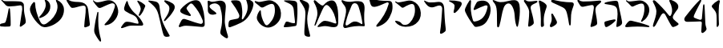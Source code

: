 SplineFontDB: 3.2
FontName: Etude6
FullName: Etude6
FamilyName: Etude6
Weight: Regular
Copyright: Copyright (c) 2023, iorsh
UComments: "2023-10-16: Created with FontForge (http://fontforge.org)"
Version: 001.000
ItalicAngle: 0
UnderlinePosition: -100
UnderlineWidth: 50
Ascent: 800
Descent: 200
InvalidEm: 0
LayerCount: 2
Layer: 0 0 "Back" 1
Layer: 1 0 "Fore" 0
XUID: [1021 899 -1374755209 3744499]
StyleMap: 0x0000
FSType: 0
OS2Version: 0
OS2_WeightWidthSlopeOnly: 0
OS2_UseTypoMetrics: 0
CreationTime: 0
ModificationTime: 1747377122
PfmFamily: 17
TTFWeight: 400
TTFWidth: 5
LineGap: 0
VLineGap: 90
OS2TypoAscent: 1000
OS2TypoAOffset: 0
OS2TypoDescent: -200
OS2TypoDOffset: 0
OS2TypoLinegap: 0
OS2WinAscent: 1000
OS2WinAOffset: 0
OS2WinDescent: 200
OS2WinDOffset: 0
HheadAscent: 1000
HheadAOffset: 0
HheadDescent: -200
HheadDOffset: 0
OS2Vendor: 'CLM '
MarkAttachClasses: 1
DEI: 91125
ShortTable: maxp 16
  0
  0
  0
  0
  0
  0
  0
  2
  1
  2
  22
  0
  256
  0
  0
  0
EndShort
TtTable: prep
PUSHW_1
 511
SCANCTRL
PUSHB_1
 1
SCANTYPE
SVTCA[y-axis]
MPPEM
PUSHB_1
 8
LT
IF
PUSHB_2
 1
 1
INSTCTRL
EIF
PUSHB_2
 70
 6
CALL
IF
POP
PUSHB_1
 16
EIF
MPPEM
PUSHB_1
 20
GT
IF
POP
PUSHB_1
 128
EIF
SCVTCI
PUSHB_1
 6
CALL
NOT
IF
EIF
PUSHB_1
 20
CALL
EndTTInstrs
TtTable: fpgm
PUSHB_1
 0
FDEF
PUSHB_1
 0
SZP0
MPPEM
PUSHB_1
 42
LT
IF
PUSHB_1
 74
SROUND
EIF
PUSHB_1
 0
SWAP
MIAP[rnd]
RTG
PUSHB_1
 6
CALL
IF
RTDG
EIF
MPPEM
PUSHB_1
 42
LT
IF
RDTG
EIF
DUP
MDRP[rp0,rnd,grey]
PUSHB_1
 1
SZP0
MDAP[no-rnd]
RTG
ENDF
PUSHB_1
 1
FDEF
DUP
MDRP[rp0,min,white]
PUSHB_1
 12
CALL
ENDF
PUSHB_1
 2
FDEF
MPPEM
GT
IF
RCVT
SWAP
EIF
POP
ENDF
PUSHB_1
 3
FDEF
ROUND[Black]
RTG
DUP
PUSHB_1
 64
LT
IF
POP
PUSHB_1
 64
EIF
ENDF
PUSHB_1
 4
FDEF
PUSHB_1
 6
CALL
IF
POP
SWAP
POP
ROFF
IF
MDRP[rp0,min,rnd,black]
ELSE
MDRP[min,rnd,black]
EIF
ELSE
MPPEM
GT
IF
IF
MIRP[rp0,min,rnd,black]
ELSE
MIRP[min,rnd,black]
EIF
ELSE
SWAP
POP
PUSHB_1
 5
CALL
IF
PUSHB_1
 70
SROUND
EIF
IF
MDRP[rp0,min,rnd,black]
ELSE
MDRP[min,rnd,black]
EIF
EIF
EIF
RTG
ENDF
PUSHB_1
 5
FDEF
GFV
NOT
AND
ENDF
PUSHB_1
 6
FDEF
PUSHB_2
 34
 1
GETINFO
LT
IF
PUSHB_1
 32
GETINFO
NOT
NOT
ELSE
PUSHB_1
 0
EIF
ENDF
PUSHB_1
 7
FDEF
PUSHB_2
 36
 1
GETINFO
LT
IF
PUSHB_1
 64
GETINFO
NOT
NOT
ELSE
PUSHB_1
 0
EIF
ENDF
PUSHB_1
 8
FDEF
SRP2
SRP1
DUP
IP
MDAP[rnd]
ENDF
PUSHB_1
 9
FDEF
DUP
RDTG
PUSHB_1
 6
CALL
IF
MDRP[rnd,grey]
ELSE
MDRP[min,rnd,black]
EIF
DUP
PUSHB_1
 3
CINDEX
MD[grid]
SWAP
DUP
PUSHB_1
 4
MINDEX
MD[orig]
PUSHB_1
 0
LT
IF
ROLL
NEG
ROLL
SUB
DUP
PUSHB_1
 0
LT
IF
SHPIX
ELSE
POP
POP
EIF
ELSE
ROLL
ROLL
SUB
DUP
PUSHB_1
 0
GT
IF
SHPIX
ELSE
POP
POP
EIF
EIF
RTG
ENDF
PUSHB_1
 10
FDEF
PUSHB_1
 6
CALL
IF
POP
SRP0
ELSE
SRP0
POP
EIF
ENDF
PUSHB_1
 11
FDEF
DUP
MDRP[rp0,white]
PUSHB_1
 12
CALL
ENDF
PUSHB_1
 12
FDEF
DUP
MDAP[rnd]
PUSHB_1
 7
CALL
NOT
IF
DUP
DUP
GC[orig]
SWAP
GC[cur]
SUB
ROUND[White]
DUP
IF
DUP
ABS
DIV
SHPIX
ELSE
POP
POP
EIF
ELSE
POP
EIF
ENDF
PUSHB_1
 13
FDEF
SRP2
SRP1
DUP
DUP
IP
MDAP[rnd]
DUP
ROLL
DUP
GC[orig]
ROLL
GC[cur]
SUB
SWAP
ROLL
DUP
ROLL
SWAP
MD[orig]
PUSHB_1
 0
LT
IF
SWAP
PUSHB_1
 0
GT
IF
PUSHB_1
 64
SHPIX
ELSE
POP
EIF
ELSE
SWAP
PUSHB_1
 0
LT
IF
PUSHB_1
 64
NEG
SHPIX
ELSE
POP
EIF
EIF
ENDF
PUSHB_1
 14
FDEF
PUSHB_1
 6
CALL
IF
RTDG
MDRP[rp0,rnd,white]
RTG
POP
POP
ELSE
DUP
MDRP[rp0,rnd,white]
ROLL
MPPEM
GT
IF
DUP
ROLL
SWAP
MD[grid]
DUP
PUSHB_1
 0
NEQ
IF
SHPIX
ELSE
POP
POP
EIF
ELSE
POP
POP
EIF
EIF
ENDF
PUSHB_1
 15
FDEF
SWAP
DUP
MDRP[rp0,rnd,white]
DUP
MDAP[rnd]
PUSHB_1
 7
CALL
NOT
IF
SWAP
DUP
IF
MPPEM
GTEQ
ELSE
POP
PUSHB_1
 1
EIF
IF
ROLL
PUSHB_1
 4
MINDEX
MD[grid]
SWAP
ROLL
SWAP
DUP
ROLL
MD[grid]
ROLL
SWAP
SUB
SHPIX
ELSE
POP
POP
POP
POP
EIF
ELSE
POP
POP
POP
POP
POP
EIF
ENDF
PUSHB_1
 16
FDEF
DUP
MDRP[rp0,min,white]
PUSHB_1
 18
CALL
ENDF
PUSHB_1
 17
FDEF
DUP
MDRP[rp0,white]
PUSHB_1
 18
CALL
ENDF
PUSHB_1
 18
FDEF
DUP
MDAP[rnd]
PUSHB_1
 7
CALL
NOT
IF
DUP
DUP
GC[orig]
SWAP
GC[cur]
SUB
ROUND[White]
ROLL
DUP
GC[orig]
SWAP
GC[cur]
SWAP
SUB
ROUND[White]
ADD
DUP
IF
DUP
ABS
DIV
SHPIX
ELSE
POP
POP
EIF
ELSE
POP
POP
EIF
ENDF
PUSHB_1
 19
FDEF
DUP
ROLL
DUP
ROLL
SDPVTL[orthog]
DUP
PUSHB_1
 3
CINDEX
MD[orig]
ABS
SWAP
ROLL
SPVTL[orthog]
PUSHB_1
 32
LT
IF
ALIGNRP
ELSE
MDRP[grey]
EIF
ENDF
PUSHB_1
 20
FDEF
PUSHB_4
 0
 64
 1
 64
WS
WS
SVTCA[x-axis]
MPPEM
PUSHW_1
 4096
MUL
SVTCA[y-axis]
MPPEM
PUSHW_1
 4096
MUL
DUP
ROLL
DUP
ROLL
NEQ
IF
DUP
ROLL
DUP
ROLL
GT
IF
SWAP
DIV
DUP
PUSHB_1
 0
SWAP
WS
ELSE
DIV
DUP
PUSHB_1
 1
SWAP
WS
EIF
DUP
PUSHB_1
 64
GT
IF
PUSHB_3
 0
 32
 0
RS
MUL
WS
PUSHB_3
 1
 32
 1
RS
MUL
WS
PUSHB_1
 32
MUL
PUSHB_1
 25
NEG
JMPR
POP
EIF
ELSE
POP
POP
EIF
ENDF
PUSHB_1
 21
FDEF
PUSHB_1
 1
RS
MUL
SWAP
PUSHB_1
 0
RS
MUL
SWAP
ENDF
EndTTInstrs
ShortTable: cvt  1
  0
EndShort
Encoding: Custom
UnicodeInterp: none
NameList: Adobe Glyph List
DisplaySize: -128
AntiAlias: 1
FitToEm: 1
WinInfo: 0 12 5
BeginPrivate: 0
EndPrivate
BeginChars: 50 48

StartChar: afii57667
Encoding: 6 1491 0
Width: 852
Flags: HW
VStem: 576.433 39.4844<455.791 576.185>
LayerCount: 2
Back
SplineSet
55.083984375 801 m 4
 37.6845703125 830 69.2568359375 844.057617188 85.083984375 831 c 4
 125.083984375 798 160.086914062 781.11328125 207.083984375 780 c 4
 418.083984375 775 529.083984375 789 735.083984375 806 c 0
 813.974609375 812.510742188 817.083984375 776 777.083984375 736 c 0
 745.8671875 704.783203125 705.083984375 682 675.083984375 651 c 0
 641.841796875 616.649414062 625.083984375 588 621.083984375 541 c 0
 618.696289062 512.94140625 620.083984375 496 624.083984375 468 c 24
 641.083984375 333 665.615234375 258.728515625 675.083984375 123 c 0
 678.083984375 80 673.083984375 59 637.083984375 36 c 0
 601.322265625 13.1513671875 564.428710938 -0.1435546875 512.083984375 -14 c 0
 478.083984375 -23 461.083984375 -11 469.083984375 23 c 0
 511.444335938 203.029296875 535.083984375 321 564.083984375 516 c 24
 571.083984375 564 580.549804688 599.760742188 561.083984375 644 c 0
 550.083984375 669 521.743164062 671.724609375 495.083984375 667 c 0
 416.083984375 653 344.083984375 638 257.083984375 618 c 0
 213.184570312 607.908203125 172.013671875 614.204101562 147.083984375 652 c 4
 116.083984375 699 93.06640625 737.696289062 55.083984375 801 c 4
EndSplineSet
Fore
SplineSet
64 788 m 0
 46.8525390625 817.150390625 79.0000478143 849.000058209 107 826 c 0
 147.0703125 793.084960938 188.002939036 780.113675815 235 779 c 0
 398 775.137435955 529.08405946 788.999090172 735.083984375 806 c 0
 813.974609375 812.510742188 817.083984375 776 777.083984375 736 c 0
 745.8671875 704.783203125 705.083984375 682 675.083984375 651 c 0
 641.841796875 616.649414062 625.083984375 588 621.083984375 541 c 0
 618.696289062 512.94140625 620.083984375 496 624.083984375 468 c 24
 641.083984375 333 665.615234375 258.728515625 675.083984375 123 c 0
 678.083984375 80 673.083984375 59 637.083984375 36 c 0
 601.322265625 13.1513671875 564.428710938 -0.1435546875 512.083984375 -14 c 0
 478.083984375 -23 461.083984375 -11 469.083984375 23 c 0
 511.444335938 203.029296875 535.083984375 321 564.083984375 516 c 24
 571.083984375 564 580.549804688 599.760742188 561.083984375 644 c 0
 550.083984375 669 521.743164062 671.724609375 495.083984375 667 c 0
 416.083984375 653 344.083984375 638 257.083984375 618 c 0
 213.184570312 607.908203125 172.013338859 614.203881911 147.083984375 652 c 0
 116.083984375 699 94 737 64 788 c 0
EndSplineSet
EndChar

StartChar: afii57678
Encoding: 17 1502 1
Width: 887
Flags: HW
LayerCount: 2
Back
SplineSet
57.3544921875 772 m 0
 71.0498046875 790.154296875 97.76953125 780.419921875 115.354492188 766 c 0
 165.354492188 725 225.354492188 686 283.354492188 655 c 0
 309.515625 641.017578125 340.515625 635.087890625 359.354492188 658 c 0
 433.354492188 748 504.25 817.309570312 624.354492188 815 c 0
 728.354492188 813 786.786132812 653.204101562 808.354492188 519 c 0
 826.354492188 407 835.354492188 296 837.354492188 184 c 0
 838.05078125 145.00390625 833.150390625 67.89453125 813.354492188 40 c 0
 791.354492188 9 758.354492188 0 700.354492188 -6 c 0
 600.916015625 -16.287109375 540.193359375 17.0908203125 440.354492188 12 c 0
 363.120117188 8.0615234375 321.766601562 -12.091796875 245.354492188 -24 c 24
 231.482421875 -26.162109375 213.071289062 -37.5390625 209.354492188 -24 c 24
 203.620117188 -3.111328125 217.912109375 10.0146484375 231.354492188 27 c 24
 268.84375 74.3701171875 290.14453125 102.596679688 338.354492188 139 c 24
 368.234375 161.5625 389.91796875 174.342773438 427.354492188 175 c 24
 504.732421875 176.357421875 547.466796875 159.177734375 623.354492188 144 c 24
 676.318359375 133.407226562 703.428710938 112.071289062 757.354492188 109 c 24
 771.131835938 108.21484375 784.514648438 121.567382812 781.354492188 135 c 24
 753.361328125 253.970703125 722.354492188 351 681.354492188 432 c 0
 645.931640625 501.981445312 593.490234375 567.927734375 545.354492188 614.1328125 c 0
 442.354492188 713 394.354492188 676 319.354492188 484 c 0
 289.723632812 408.14453125 250.354492188 303 219.354492188 220 c 0
 188.1875 136.551757812 151.642578125 10.701171875 127.354492188 6 c 0
 96.3544921875 0 118.258789062 56.1962890625 126.354492188 88 c 0
 154.354492188 198 189.354492188 303 182.354492188 400 c 0
 173.147460938 527.586914062 120.354492188 630 67.3544921875 707 c 0
 53.0341796875 727.8046875 42.1435546875 751.836914062 57.3544921875 772 c 0
EndSplineSet
Fore
SplineSet
68.841796875 812.595703125 m 0
 83.615234375 831.942382812 110.050527945 819.587638014 127.025390625 802.56640625 c 0
 175.288085938 754.171875 233.744634584 703.980310264 290.604492188 669.647460938 c 0
 316.251953125 654.161132812 347.20543026 646.541586353 367.41796875 668.655273438 c 0
 446.813476562 755.518554687 521.983367634 821.678281404 643 813 c 0
 747.790039062 805.485351562 798.279812204 641.223793046 812.939453125 504.724609375 c 0
 825.173828125 390.807617188 828.352572734 246.01269415 824.44921875 132.94140625 c 0
 820.545898438 19.87109375 787.329152902 -15.7051127617 698.08984375 -20.2353515625 c 0
 597.25 -25.3544921875 515.937498526 12.6649685174 414.96875 12.8076171875 c 0
 336.860351562 12.91796875 291.604670839 -7.11697565506 213.905273438 -15.087890625 c 0
 174.904296875 -19.0888671875 166.447736063 -4.50920321828 194.534179688 27.39453125 c 0
 234.850585938 73.1904296875 268.252591214 112.126945517 318.802734375 146.293945312 c 0
 350.133789062 167.470703125 372.186992834 179.233337457 410.473632812 177.899414062 c 0
 533.5234375 173.612304687 665.020953325 108.829307553 728.440429688 95.7421875 c 0
 756.456054688 89.9609375 768.654790472 101.478426119 763.166015625 131.096679688 c 0
 725.927734375 332.040039063 676.994990537 482.095463542 552.702148438 614.578125 c 0
 454.040039062 719.741210938 403.670449058 684.96060588 317.875976562 495.270507812 c 0
 283.98046875 420.328125 238.713332583 316.35863067 203.059570312 234.282226562 c 0
 167.212890625 151.76171875 123.701085891 26.7594044977 98.955078125 23.3017578125 c 0
 67.37109375 18.888671875 92.4349257305 74.411022238 102.28125 106.060546875 c 0
 136.336914062 215.52734375 177.189183612 319.582045167 175.255859375 417.788085938 c 0
 172.712890625 546.961914062 124.880634567 651.387683107 75.4921875 739.899414062 c 0
 62.1484375 763.813476562 52.4346304202 791.109559905 68.841796875 812.595703125 c 0
EndSplineSet
EndChar

StartChar: afii57669
Encoding: 8 1493 2
Width: 288
Flags: HW
VStem: 80.4943 37<-17.8 137.19>
LayerCount: 2
Fore
SplineSet
61 800 m 0
 8 821.2 -2.63804829747 800 8.33480631084 759.000020636 c 0
 60.8038122027 562.950019461 77.2644384068 311.165611317 67.994140625 26 c 0
 67.25390625 3.2294921875 81.4765783258 -18.7407156314 103.994140625 -18 c 0
 118.804516183 -17.5128124201 144.988690157 -3.40130826974 159.999999603 13.0650483501 c 0
 171.791956158 26 167.299583415 40.5240865015 164.82999674 68 c 0
 142 322 192.082465096 438 238.494140625 575 c 0
 253.115234375 618.159179688 259.627684524 651.460793847 230.494140625 686.5 c 0
 191 734 121 776 61 800 c 0
EndSplineSet
EndChar

StartChar: afii57681
Encoding: 20 1505 3
Width: 900
Flags: HW
LayerCount: 2
Back
SplineSet
52.900390625 776 m 24
 62.9619140625 790.084960938 80.814453125 773.486328125 95.900390625 765 c 0
 127.900390625 747 159.770507812 749.1484375 199.900390625 756 c 0
 281.900390625 770 335.900390625 782 421.900390625 800 c 0
 491.551757812 814.578125 549.900390625 810 603.900390625 787 c 0
 711.904296875 740.998046875 798.900390625 649 831.900390625 529 c 0
 870.227539062 389.629882812 849.900390625 254 761.900390625 150 c 0
 700.065429688 76.921875 639.900390625 37 564.900390625 9 c 0
 494.735351562 -17.1953125 427.647460938 -17.2919921875 357.900390625 10 c 0
 265.900390625 46 203.900390625 106 153.900390625 190 c 0
 120.633789062 245.888671875 117.598632812 294.209960938 137.900390625 356 c 0
 160.900390625 426 175.900390625 449 210.900390625 498 c 0
 219.533203125 510.084960938 245.400390625 514.75 245.900390625 483 c 0
 247.758789062 365.010742188 286.900390625 226 356.900390625 110 c 0
 403.170898438 33.32421875 442.900390625 49 503.900390625 112 c 0
 619.036132812 230.911132812 684.900390625 393 663.900390625 572 c 0
 648.65234375 701.970703125 599.900390625 725 482.900390625 679 c 0
 422.192382812 655.131835938 379.900390625 631 333.900390625 603 c 0
 300.928710938 582.9296875 273.55078125 575.262695312 247.900390625 597 c 0
 188.900390625 647 137.900390625 690 75.900390625 737 c 0
 61.828125 747.66796875 42.63671875 761.630859375 52.900390625 776 c 24
EndSplineSet
Fore
SplineSet
45.744140625 783.080078125 m 0
 55.6953125 797.431640625 84.9925329321 792.457737251 109.18359375 780.62109375 c 0
 144.543945313 763.319335938 178.864342433 760.808098125 242.303710938 771.639648438 c 0
 297.423828125 781.05078125 358.784104632 794.396842974 419 807 c 0
 491.4375 822.161132812 552.120169346 817.399536523 608.280273438 793.479492188 c 0
 720.604492188 745.637695312 811.080105902 649.959968576 845.400390625 525.16015625 c 0
 885.260742188 380.21484375 864.119844401 239.160387067 772.600585938 131 c 0
 708.291992188 54.998046875 645.720600148 13.479768015 567.720703125 -15.640625 c 0
 494.749023438 -42.8837890625 424.977296202 -42.9849956428 352.440429688 -14.6005859375 c 0
 256.760742188 22.83984375 192.279369968 85.2387200417 140.280273438 172.599609375 c 0
 105.68359375 230.723632812 102.526646526 280.978423843 123.640625 345.239257812 c 0
 147.560546875 418.040039062 163.15743711 441.961903312 199.560546875 492.919921875 c 0
 208.5390625 505.48828125 235.440873524 510.339850743 235.9609375 477.319335938 c 0
 237.893554687 354.611328125 278.599269987 210.039244951 351.400390625 89.3994140625 c 0
 399.521484375 9.6572265625 440.840988482 25.9597981074 504.280273438 91.4794921875 c 0
 624.021484375 215.147460938 692.52148049 383.719840677 670.680664062 569.879882812 c 0
 654.822265625 705.048828125 604.119553625 729.001433386 482.440429688 681.16015625 c 0
 428.577148438 659.982421875 388.653976998 638.606984209 348.383789062 614.703125 c 0
 292.223632812 581.3671875 252.703562102 583.065781074 217.34375 613.578125 c 0
 174.673828125 650.3984375 193.964313187 638.591761954 92.5439453125 715.479492188 c 0
 66.201171875 735.450195312 33.484855145 765.399758261 45.744140625 783.080078125 c 0
EndSplineSet
EndChar

StartChar: afii57666
Encoding: 5 1490 4
Width: 653
Flags: HW
HStem: -7 34<198.286 243.74>
VStem: 366.639 38<761.317 808.944> 630.639 27<434.688 496.139>
LayerCount: 2
Back
SplineSet
347.638671875 218 m 0
 399.2578125 226.029296875 414.104492188 195.684570312 390.638671875 171 c 0
 313.638671875 90 223.638671875 26.9990234375 137.638671875 -14 c 0
 110.588867188 -26.8955078125 78.537109375 -19.474609375 69.638671875 9 c 0
 64.638671875 25 55.638671875 69 50.638671875 103 c 0
 47.2890625 125.776367188 57.185546875 147.310546875 78.638671875 154 c 0
 171.638671875 183 257.638671875 204 347.638671875 218 c 0
102.638671875 694 m 0
 167.056640625 741.793945312 212.638671875 767 287.638671875 802 c 0
 314.05859375 814.329101562 339.638671875 820 357.638671875 797 c 24
 441.638671875 692 489.553710938 625.361328125 531.638671875 498 c 0
 569.638671875 383 590.638671875 284 601.638671875 144 c 24
 604.638671875 102 598.331054688 70.5234375 566.638671875 42 c 0
 536.638671875 15 511.4453125 4.5 474.638671875 -10 c 0
 441.638671875 -23 419.638671875 -21 423.638671875 17 c 0
 443.650390625 207.106445312 465.638671875 376 446.638671875 545 c 0
 434.075195312 656.74609375 391.638671875 688 271.638671875 671 c 0
 224.725585938 664.353515625 174.638671875 651 117.638671875 649 c 0
 78.3876953125 647.623046875 71.638671875 671 102.638671875 694 c 0
EndSplineSet
Fore
SplineSet
347.638671875 218 m 0
 399.2578125 226.029296875 414.104492188 195.684570312 390.638671875 171 c 0
 313.638671875 90 223.638671875 26.9990234375 137.638671875 -14 c 0
 110.588867188 -26.8955078125 78.537109375 -19.474609375 69.638671875 9 c 0
 64.638671875 25 55.638671875 69 50.638671875 103 c 0
 47.2890625 125.776367188 57.185546875 147.310546875 78.638671875 154 c 0
 171.638671875 183 257.638671875 204 347.638671875 218 c 0
80.328125 746.704101562 m 0
 155.516601562 774.334960938 299.85546875 795.784179688 396.1875 800.83203125 c 0
 456.638671875 804 478.015625 773.006835938 482.638671875 737 c 0
 503.15625 577.206054688 569.702148438 348.590820312 601.638671875 144 c 0
 608.125 102.446289062 598.331054688 70.5234375 566.638671875 42 c 0
 536.638671875 15 511.4453125 4.5 474.638671875 -10 c 0
 441.638671875 -23 419.638671875 -21 423.638671875 17 c 0
 443.650390625 207.106445312 478.118164062 342.067382812 453.638671875 506 c 0
 437.03125 617.217773438 379.638671875 644 289.638671875 664 c 0
 249.774414062 672.858398438 169.999023438 683.525390625 82.388671875 699.314453125 c 0
 43.7373046875 706.280273438 44.09765625 733.389648438 80.328125 746.704101562 c 0
EndSplineSet
EndChar

StartChar: afii57675
Encoding: 14 1499 5
Width: 900
Flags: HW
LayerCount: 2
Back
SplineSet
372.829101562 -12.5 m 0
 244.7890625 -10 119.206054688 52.861328125 63.369140625 130 c 0
 33.3291015625 171.5 60.697265625 179.486328125 79.369140625 176 c 0
 108.829101562 170.5 129.112304688 166.901367188 159.369140625 156 c 24
 182.5078125 147.663085938 195.736328125 141.813476562 215.369140625 127 c 24
 239.143554688 109.060546875 247.544921875 93.2666015625 269.369140625 73 c 0
 296.829101562 47.5 336.779296875 40.7451171875 368.829101562 62.5 c 1024
77.369140625 804 m 24
 95.6494140625 812.9609375 111.625976562 800.041015625 126.369140625 786 c 0
 147.369140625 766 165.194335938 747.321289062 191.869140625 755 c 0
 257.869140625 774 322.305664062 797.490234375 388.369140625 807.5 c 0
 454.369140625 817.5 507.369140625 822 569.369140625 782 c 0
 619.400390625 749.721679688 659.369140625 726 694.369140625 690 c 0
 759.595703125 622.909179688 777.947265625 566.626953125 794.329101562 474.5 c 0
 816.2890625 351 793.7890625 265.5 708.329101562 146.5 c 0
 622.719726562 27.29296875 473.587890625 -14.4677734375 372.829101562 -12.5 c 0
 244.7890625 -10 119.206054688 52.861328125 63.369140625 130 c 0
 33.3291015625 171.5 60.697265625 179.486328125 79.369140625 176 c 0
 108.829101562 170.5 129.112304688 166.901367188 159.369140625 156 c 24
 182.5078125 147.663085938 195.736328125 141.813476562 215.369140625 127 c 24
 239.143554688 109.060546875 247.544921875 93.2666015625 269.369140625 73 c 0
 296.829101562 47.5 336.779296875 40.7451171875 368.829101562 62.5 c 0
 451.329101562 118.5 529.919921875 192.774414062 586.829101562 277 c 0
 649.329101562 369.5 659.55859375 474.17578125 658.329101562 607 c 0
 657.829101562 661 625.369140625 697 548.869140625 685.5 c 0
 433.325195312 668.130859375 340.370117188 637.498046875 241.369140625 586.5 c 0
 218.745117188 574.845703125 198.95703125 579.897460938 181.369140625 607.5 c 0
 145.369140625 664 117.869140625 709 75.369140625 761 c 0
 64.744140625 773.999023438 62.294921875 796.610351562 77.369140625 804 c 24
EndSplineSet
Fore
SplineSet
761.900390625 150 m 0
 850.027903164 253.891970496 870.227539062 389.629882812 831.900390625 529 c 0
 798.900390625 649 711.904296875 740.998046875 603.900390625 787 c 0
 549.900390625 810 491.551757812 814.578125 421.900390625 800 c 0
 335.900390625 782 281.900390625 770 199.900390625 756 c 0
 159.770507812 749.1484375 127.900390625 747 95.900390625 765 c 0
 80.814453125 773.486328125 62.9619140625 790.084960938 52.900390625 776 c 24
 42.63671875 761.630859375 61.828125 747.66796875 75.900390625 737 c 0
 137.900390625 690 188.900390625 647 247.900390625 597 c 0
 273.55078125 575.262695312 300.928710938 582.9296875 333.900390625 603 c 0
 379.900390625 631 422.192382812 655.131835938 482.900390625 679 c 0
 599.900390625 725 648.65234375 701.970703125 663.900390625 572 c 0
 684.900390625 393 619.019507768 230.927227766 503.900390625 112 c 0
 468.5 75.4285736084 435.5 57.4285736084 388.5 49.4287109375 c 0
 350.313475425 42.9289885443 296.829044235 47.4999382665 269.369140625 73 c 0
 247.544921875 93.2666015625 239.143554688 109.060546875 215.369140625 127 c 24
 195.736328125 141.813476562 182.5078125 147.663085938 159.369140625 156 c 24
 129.112304688 166.901367188 108.829101562 170.5 79.369140625 176 c 0
 60.697265625 179.486328125 33.3291015625 171.5 63.369140625 130 c 0
 119.206054688 52.861328125 244.766294996 -13.1474392155 372.829101562 -12.5 c 0
 556.5 -11.5714263916 671.5 43.4285736084 761.900390625 150 c 0
EndSplineSet
EndChar

StartChar: afii57689
Encoding: 28 1513 6
Width: 1156
Flags: HW
HStem: -175.5 188<487.744 743.87>
VStem: 620.899 38.4658<659.688 766.948>
LayerCount: 2
Back
SplineSet
382.162109375 263.049804688 m 0
 443.415039062 281.865234375 497.830734498 309.438887547 558.737304688 356.889648438 c 0
 655.37890625 432.180664062 700.02117607 532.895492667 694.859375 637.974609375 c 0
 690.415039062 728.448242188 633.835483757 799.465045135 549.947265625 836.697265625 c 0
 508.002929688 855.313476562 524.428649281 823.980869409 529.14453125 815.48046875 c 0
 548.325195313 780.907226563 568.215307996 742.016812453 558.663085938 674.573242188 c 0
 544.9453125 577.71875 420.524374842 362.424004855 360.137695312 309.236328125 c 0
 332.368164062 284.77734375 345.321073727 251.733122867 382.162109375 263.049804688 c 0
925.169921875 590.703125 m 0
 898.055664062 399.26171875 772.486747429 228.629706152 596.754882812 106.204101562 c 0
 503.650390625 41.341796875 434.148322294 37.7582344915 371.625 165.377929688 c 0
 277.038085938 358.444335938 223.893369896 562.821230743 221.000976562 717.370117188 c 0
 220.22265625 758.958007812 185.429979438 768.496748713 173.853515625 757.98828125 c 0
 126.91796875 715.3828125 106.812250084 694.52178287 76.0966796875 617.37109375 c 0
 48.9833984375 549.268554688 53.2291934939 484.601417718 98.18359375 391.858398438 c 0
 165.749023438 252.467773438 249.383067765 137.04600132 373.306640625 34.7373046875 c 0
 467.255859375 -42.8251953125 548.562574027 -31.2395329594 642.435546875 -5.9833984375 c 0
 742.779296875 21.013671875 828.262039334 61.2928341979 925.2734375 136.870117188 c 0
 1063.33496094 244.427734375 1127.10991122 388.307595554 1119.73535156 538.419921875 c 0
 1113.38574219 667.668945312 1032.55486038 769.116353433 912.716796875 822.309570312 c 0
 852.799804688 848.905273438 876.263387566 804.142420395 883 792 c 0
 910.401367187 742.610351562 938.816129673 687.052773548 925.169921875 590.703125 c 0
EndSplineSet
Fore
SplineSet
382.162109375 263.049804688 m 0
 443.415039062 281.865234375 497.830734498 309.438887547 558.737304688 356.889648438 c 0
 655.37890625 432.180664062 700.02117607 532.895492667 694.859375 637.974609375 c 0
 690.520114888 726.309206834 636.481721402 796.096120132 555.851159335 833.999997093 c 0
 527 847.562730201 513.165289018 828 523.481445312 803.907226562 c 0
 575.596225619 682.19623665 544.264859707 601.092930743 527.61744483 558 c 0
 495.50780479 474.882080213 442.878247633 394.380797762 360.137695312 309.236328125 c 0
 334.34834938 282.697706855 345.321073727 251.733122867 382.162109375 263.049804688 c 0
908.739580453 527.000031392 m 0
 868.569539143 359.17583274 755.706308312 216.939422158 596.754882812 106.204101562 c 0
 503.650390625 41.341796875 434.148322294 37.7582344915 371.625 165.377929688 c 0
 277.038085938 358.444335938 223.893369896 562.821230743 221.000976562 717.370117188 c 0
 220.165725151 762 190 774.709268582 161.27339741 746.000003756 c 0
 127.951320007 712.698037687 96.4881484415 668.589933128 76.0966796875 617.37109375 c 0
 48.9833984375 549.268554688 53.2291934939 484.601417718 98.18359375 391.858398438 c 0
 165.749023438 252.467773438 249.383067765 137.04600132 373.306640625 34.7373046875 c 0
 467.255859375 -42.8251953125 548.562574027 -31.2395329594 642.435546875 -5.9833984375 c 0
 742.779296875 21.013671875 828.262039334 61.2928341979 925.2734375 136.870117188 c 0
 1063.33496094 244.427734375 1127.10991122 388.307595554 1119.73535156 538.419921875 c 0
 1113.38574219 667.668945312 1032.07696842 768.052504081 912.716796875 822.309570312 c 0
 871 841.272604478 857.571037998 816 876.830078125 782.296875 c 0
 925 698 927.191120463 604.087702082 908.739580453 527.000031392 c 0
EndSplineSet
EndChar

StartChar: afii57686
Encoding: 25 1510 7
Width: 856
Flags: HW
HStem: 18.5 120<250.341 394.682>
LayerCount: 2
Back
SplineSet
519.334960938 751.172851562 m 0
 500.334960938 777.172851562 513.834960938 792.172851562 544.334960938 788.172851562 c 0
 625.130859375 777.577148438 686.334960938 761.672851562 765.334960938 739.172851562 c 4
 796.27734375 730.360351562 815.293945312 706.690429688 808.834960938 675.172851562 c 4
 783.834960938 553.172851562 728.834960938 413.172851562 677.334960938 321.172851562 c 0
 667.560546875 303.7109375 652.334960938 285.672851562 634.334960938 293.172851562 c 0
 614.775390625 301.322265625 623.1015625 326.640625 628.334960938 347.172851562 c 0
 641.334960938 398.172851562 647.334960938 432.672851562 654.834960938 482.672851562 c 0
 662.510742188 533.842773438 648.834960938 570.672851562 630.334960938 605.172851562 c 0
 598.119140625 665.250976562 559.516601562 696.1875 519.334960938 751.172851562 c 0
220.212890625 772.665039062 m 0
 233.022460938 797.431640625 252.545898438 787.666992188 257.544921875 764.666015625 c 0
 277.637695312 672.223632812 309.071289062 618.588867188 364.87890625 538 c 0
 421.896484375 455.6640625 477.87890625 408.5 540.87890625 351 c 0
 638.243164062 262.135742188 694.813476562 175.504882812 735.37890625 85.5 c 0
 751.37890625 50 736.611328125 18.6640625 693.87890625 18 c 0
 597.37890625 16.5 522.405273438 17.2890625 430.37890625 18.5 c 0
 354.37890625 19.5 303.87890625 16.5 234.37890625 -8.5 c 0
 180.06640625 -28.037109375 140.6171875 -43.8173828125 93.87890625 -57 c 0
 54.87890625 -68 41.37890625 -48 55.37890625 -24 c 0
 84.55078125 26.0078125 118.608398438 70.7294921875 156.37890625 108.5 c 0
 180.37890625 132.5 199.91015625 140.645507812 256.87890625 138.5 c 0
 376.37890625 134 449.50390625 92.0849609375 566.87890625 78 c 0
 591.87890625 75 600.424804688 94.0888671875 593.87890625 120 c 0
 581.87890625 167.5 570.735351562 202.754882812 543.87890625 248.5 c 0
 523.633789062 282.984375 504.48828125 301.833984375 470.87890625 323.5 c 0
 408.866210938 363.474609375 375.440429688 366.147460938 309.545898438 399.333984375 c 0
 267.788085938 420.364257812 229.545898438 440.998046875 193.545898438 465.998046875 c 0
 150.952148438 495.577148438 136.879882812 524.999023438 150.212890625 585.665039062 c 0
 165.326171875 654.4296875 190.212890625 714.665039062 220.212890625 772.665039062 c 0
EndSplineSet
Fore
SplineSet
563.344726562 765.544921875 m 0
 548.68359375 793.078125 564.23828125 804.821289062 592.728515625 793.416992188 c 0
 662.80078125 765.369140625 724.3515625 724.486328125 770.653320312 685.172851562 c 0
 795.0859375 664.426757812 813.06640625 645.57421875 803.5859375 618.109375 c 0
 768.657226562 516.920898438 717.734375 415.766601562 654.967773438 344.143554688 c 0
 643.0546875 330.548828125 625.795898438 317.620117188 609.477539062 328.283203125 c 0
 591.74609375 339.870117188 603.374023438 360.8515625 611.336914062 378.1953125 c 0
 631.118164062 421.278320312 641.802734375 451.029296875 656.130859375 494.407226562 c 0
 670.794921875 538.798828125 662.809570312 574.923828125 649.834960938 610 c 0
 627.241210938 671.080078125 594.3515625 707.317382812 563.344726562 765.544921875 c 0
220.212890625 772.665039062 m 0
 233.022460938 797.431640625 252.545898438 787.666992188 257.544921875 764.666015625 c 0
 277.637695312 672.223632812 309.071289062 618.588867188 364.87890625 538 c 0
 421.896484375 455.6640625 477.87890625 408.5 540.87890625 351 c 0
 638.243164062 262.135742188 694.813476562 175.504882812 735.37890625 85.5 c 0
 751.37890625 50 736.611328125 18.6640625 693.87890625 18 c 0
 597.37890625 16.5 522.405273438 17.2890625 430.37890625 18.5 c 0
 354.37890625 19.5 303.87890625 16.5 234.37890625 -8.5 c 0
 180.06640625 -28.037109375 140.6171875 -43.8173828125 93.87890625 -57 c 0
 54.87890625 -68 41.37890625 -48 55.37890625 -24 c 0
 84.55078125 26.0078125 118.608398438 70.7294921875 156.37890625 108.5 c 0
 180.37890625 132.5 199.91015625 140.645507812 256.87890625 138.5 c 0
 376.37890625 134 449.50390625 92.0849609375 566.87890625 78 c 0
 591.87890625 75 600.424804688 94.0888671875 593.87890625 120 c 0
 581.87890625 167.5 570.735351562 202.754882812 543.87890625 248.5 c 0
 523.633789062 282.984375 504.48828125 301.833984375 470.87890625 323.5 c 0
 408.866210938 363.474609375 375.440429688 366.147460938 309.545898438 399.333984375 c 0
 267.788085938 420.364257812 229.545898438 440.998046875 193.545898438 465.998046875 c 0
 150.952148438 495.577148438 136.879882812 524.999023438 150.212890625 585.665039062 c 0
 165.326171875 654.4296875 190.212890625 714.665039062 220.212890625 772.665039062 c 0
EndSplineSet
EndChar

StartChar: afii57676
Encoding: 15 1500 8
Width: 853
Flags: HW
LayerCount: 2
Fore
SplineSet
57.0108032227 1063 m 0
 71.1030776963 1068.95685823 84.6854855961 1044.33110413 93.0108032227 1026 c 0
 109.133605957 990.5 121.521617267 948.761211983 147.633789062 917.5 c 0
 183.133605957 875 230.992996226 846.657497925 300.010803223 831 c 0
 450.419921875 796.877929688 600.989257812 799 711 797 c 0
 768.98828125 795.9453125 802.206311721 760.43834264 810 709 c 0
 825 610 819.054326902 519.33436506 788 430 c 0
 751.114688386 323.891569329 701.660879057 225.54721679 629 151 c 0
 557.857182165 78.0102545821 464.244807264 28.0817634637 359 -7 c 0
 323 -19 289.801544624 5.45428217941 325 47 c 0
 508 263 630 455 698 703 c 0
 706.526766801 734.097620098 678.529296875 759.379882812 648 749 c 0
 548 715 436.5 652.5 325.633789062 623 c 0
 219.458969359 594.748315787 160.633605957 607 128.133789062 710 c 0
 97.0155805166 808.621339641 81.0565065962 884.297411941 55.6337890625 1005 c 0
 51.5947265625 1024.17675781 41.633605957 1056.5 57.0108032227 1063 c 0
EndSplineSet
EndChar

StartChar: .notdef
Encoding: 30 -1 9
Width: 1000
Flags: W
HStem: 694 46<533.474 731.24>
LayerCount: 2
Fore
SplineSet
698 716 m 4
 716.044634367 712.777743863 702.791766093 686.692674806 698 669 c 4
 672 573 676 511 691 432 c 4
 705.760619001 354.260739928 718 300 710 230 c 4
 704.236745631 179.57152427 677.955566205 157.198412435 653 113 c 4
 636.4 83.6 625.6 56 615 25 c 4
 609.907248462 10.1061039935 605.281510799 -11.9330314038 590.400390625 -6.80078125 c 4
 578.8 -2.8 586.927734375 33.6953125 590.799804688 48.0009765625 c 4
 612.400390625 127.80078125 612.469277563 166.126317658 601 242 c 4
 588 328 590.4 409.2 605.998046875 489.198242188 c 4
 620.041902745 561.225451244 639.692506888 604.887250615 667 673 c 4
 674.693359375 692.189453125 686.8 718 698 716 c 4
44 824 m 28
 59.1510952587 846.726642888 88.5316655771 824.139052478 113 812 c 4
 177 780.248784524 230.846497622 775.062253176 272 796 c 4
 329 825 386 813 437 795 c 4
 521.487770507 765.18078688 580 739 658 740 c 4
 701.178758448 740.553573826 728.702118163 758.608031705 765 782 c 4
 810 811 814 778 806 758 c 4
 798.52269893 739.306747326 791.133123613 730.066889325 779 714 c 4
 761.534392987 690.871745163 750.865704773 692.834617911 731 694 c 4
 678.972404524 697.052095489 649.754355006 700.859652796 598 707 c 4
 539 714 495.786067605 706.898379262 442 676 c 4
 375.115733435 637.577123463 327.918945312 603.736328125 277.916992188 617.333007812 c 4
 257.646484375 622.845703125 238.654150444 640.365106302 215 662 c 4
 160.591398417 711.763964863 129 752 85 770 c 4
 60.5267660271 780.011777534 29.33203125 801.999023438 44 824 c 28
EndSplineSet
Validated: 3109
EndChar

StartChar: afii57684
Encoding: 23 1508 10
Width: 910
Flags: HW
LayerCount: 2
Fore
SplineSet
258.125 678.5 m 0
 360.45703125 757.5 437.95703125 797.5 532.458007812 815 c 0
 621.75 831.53515625 692.143554688 806.954101562 728.625 741 c 0
 817.125 581 865.125 321 860.625 66 c 0
 859.600585938 7.955078125 832.125 -21 767.625 -16 c 0
 598.208984375 -2.8671875 510.448242188 8.2177734375 345.625 18 c 24
 293.455078125 21.0966796875 263.313476562 24.7119140625 211.625 17 c 0
 165.510742188 10.1201171875 139.625 -8 92.125 -20 c 0
 69.384765625 -25.7451171875 39.564453125 -12.1845703125 53.625 22 c 0
 79.125 84 104.125 134.5 135.625 187 c 0
 160.5 228.459960938 197.5859375 242.611328125 244.125 229.5 c 0
 405.625 184 507.474609375 133.877929688 675.625 92 c 0
 716.146484375 81.908203125 752.837890625 66.7314453125 782.625 96 c 24
 813.028320312 125.874023438 807.01171875 165.651367188 790.625 205 c 0
 707.125 405.5 639.8671875 515.413085938 499.125 679.5 c 0
 463.95703125 720.5 429.51171875 727.073242188 398.458007812 701.5 c 0
 372.958007812 680.5 342.791015625 645.5 322.458007812 621.5 c 0
 290.254882812 583.489257812 284.500976562 563.716796875 306.625 530 c 0
 344.684570312 471.994140625 372.817382812 432.655273438 418.625 373 c 0
 440.125 345 427.625 317 379.125 328 c 0
 288.737304688 348.5 200.182617188 382.094726562 133.625 423 c 0
 85.625 452.5 86.525390625 504.750976562 115.125 540.5 c 0
 153.125 588 201.20703125 634.560546875 258.125 678.5 c 0
EndSplineSet
EndChar

StartChar: NameMe.11
Encoding: 31 -1 11
Width: 1000
Flags: W
HStem: 764 52<255.506 362.416>
LayerCount: 2
Fore
SplineSet
290 816 m 28
 395.578319042 826.6610029 458 831.5 562 823 c 4
 637.120557952 816.860339014 700.519086054 806.954194705 737 741 c 4
 825.5 581 873.5 321 869 66 c 4
 867.975679702 7.95518310885 840.5 -21 776 -16 c 4
 606.58402158 -2.86697841703 518.823307529 8.21732167543 354 18 c 28
 301.830078125 21.0966796875 271.689128534 24.7116094644 220 17 c 4
 173.885742188 10.1201171875 148 -8 100.5 -20 c 4
 77.759765625 -25.7451171875 47.9402805636 -12.1844158846 62 22 c 4
 87.5 84 112.5 134.5 144 187 c 4
 168.87593256 228.459887601 205.9609375 242.611328125 252.5 229.5 c 4
 414 184 515.849678735 133.877510482 684 92 c 4
 724.521484375 81.908203125 761.213626959 66.7316508376 791 96 c 28
 821.403320312 125.874023438 815.386923216 165.651759223 799 205 c 4
 715.5 405.5 649.5 516.5 507.5 679.5 c 4
 453.168519135 741.866418175 387.551648779 758.840521951 305 764 c 4
 281 765.5 253.5 769.5 255 792 c 4
 256.100933468 808.514002024 273.533203125 814.336914062 290 816 c 28
356 698 m 4
 375.161083525 677.326199355 359.817382812 645.84765625 338 628 c 4
 299.439453125 596.45703125 292.876531523 563.717185898 315 530 c 4
 353.060331298 471.99430044 381.192958649 432.655681759 427 373 c 4
 448.5 345 436.000034958 317.000154134 387.5 328 c 4
 297.112304688 348.5 208.558151688 382.094469275 142 423 c 4
 94 452.5 94.9007357975 504.750919747 123.5 540.5 c 4
 161.5 588 208.5 636 266.5 678.5 c 4
 293.67047506 698.409399828 337 718.5 356 698 c 4
EndSplineSet
Validated: 3105
EndChar

StartChar: afii57665
Encoding: 4 1489 12
Width: 856
Flags: HW
LayerCount: 2
Back
SplineSet
254.413085938 180 m 0
 432.413085938 140 591.413085938 100 773.413085938 32 c 0
 822.990234375 13.4765625 814.295898438 -22.2861328125 763.413085938 -17 c 0
 532.413085938 7 325.413085938 4 106.413085938 -17 c 0
 46.5546875 -22.740234375 39.4130859375 4 61.4130859375 43 c 0
 86.2919921875 87.1025390625 116.413085938 120 141.413085938 146 c 0
 176.399414062 182.385742188 204.845703125 191.138671875 254.413085938 180 c 0
85.4130859375 817 m 0
 96.6201171875 822.603515625 106.708007812 799.705078125 118.413085938 788 c 0
 136.413085938 770 160.424804688 767.846679688 188.413085938 770 c 0
 279.413085938 777 345.413085938 797 421.413085938 808 c 0
 524.345703125 822.8984375 606.771484375 810.99609375 681.413085938 764 c 0
 762.413085938 713 806.413085938 632 806.413085938 532 c 0
 806.413085938 473 782.7421875 413.65234375 747.413085938 346 c 0
 700.413085938 256 653.29296875 205.16015625 566.413085938 140 c 0
 550.413085938 128 527.217773438 133.620117188 543.413085938 169 c 0
 608.413085938 311 656.151367188 489.08984375 640.413085938 615 c 0
 629.413085938 703 583.413085938 730 480.413085938 697 c 0
 403.60546875 672.391601562 341.413085938 638 252.413085938 599 c 0
 233.288085938 590.619140625 209.387695312 592.224609375 199.413085938 611 c 0
 165.413085938 675 132.413085938 726 95.4130859375 782 c 0
 87.7548828125 793.590820312 75.4130859375 812 85.4130859375 817 c 0
EndSplineSet
Fore
SplineSet
551.392578125 191.723632812 m 0
 533.821289062 158.268554688 553.147460938 138.405273438 579.392578125 154 c 0
 717.392578125 236 804.391601562 387 802.392578125 530 c 0
 800.952148438 632.995117188 732.243164062 733.048828125 628.002929688 787.041015625 c 0
 575.884765625 814.036132812 518.046875 822.98828125 447.495117188 813.6875 c 0
 360.385742188 802.205078125 305.635742188 794.298828125 222.815429688 786.502929688 c 4
 182.284179688 782.688476562 150.342773438 782.942382812 119.787109375 803.296875 c 4
 105.381835938 812.893554688 88.8271484375 830.787109375 77.7353515625 817.499023438 c 28
 66.4208984375 803.94140625 84.5087890625 788.575195312 97.73828125 776.879882812 c 4
 156.029296875 725.3515625 180.819335938 694.194335938 235.892578125 639.900390625 c 4
 259.8359375 616.295898438 287.712890625 621.8828125 322.100585938 639.416992188 c 4
 370.075195312 663.879882812 414.061523438 684.763671875 476.392578125 704 c 0
 596.51953125 741.073242188 643.403320312 714.443359375 648.8359375 583.694335938 c 0
 654.225585938 453.971679688 621.392578125 325 551.392578125 191.723632812 c 0
254.413085938 180 m 0
 432.413085938 140 591.413085938 100 773.413085938 32 c 0
 822.990234375 13.4765625 814.295898438 -22.2861328125 763.413085938 -17 c 0
 532.413085938 7 325.413085938 4 106.413085938 -17 c 0
 46.5546875 -22.740234375 39.4130859375 4 61.4130859375 43 c 0
 86.2919921875 87.1025390625 116.413085938 120 141.413085938 146 c 0
 176.399414062 182.385742188 204.845703125 191.138671875 254.413085938 180 c 0
EndSplineSet
EndChar

StartChar: afii57688
Encoding: 27 1512 13
Width: 828
Flags: HW
VStem: 602.316 178<22.5325 231.047>
LayerCount: 2
Fore
SplineSet
109.31640625 826 m 0
 160.623046875 795.404296875 224.631835938 774.245117188 303.31640625 769 c 0
 393.31640625 763 444.801757812 768.447265625 532.31640625 749 c 0
 635.81640625 726 711.28125 643.326171875 723.31640625 531 c 0
 739.81640625 377 757.81640625 243 778.31640625 66.5 c 0
 781.612304688 38.12109375 765.788085938 21.0517578125 748.81640625 12 c 0
 726.31640625 0 689.31640625 -15.5 641.31640625 -28 c 0
 619.116210938 -33.78125 600.31640625 -22 602.31640625 6 c 0
 609.275390625 103.436523438 615.013671875 183.51171875 631.31640625 296 c 0
 646.31640625 399.5 648.31640625 484.494140625 648.31640625 571 c 0
 648.31640625 640 612.81640625 655.5 541.31640625 645 c 0
 450.075195312 631.600585938 392.31640625 605 295.31640625 585 c 0
 249.467773438 575.546875 205.666992188 569.749023438 177.31640625 607 c 0
 134.31640625 663.5 96.619140625 720.95703125 60.31640625 786 c 0
 36.31640625 829 54.81640625 858.5 109.31640625 826 c 0
EndSplineSet
EndChar

StartChar: NameMe.14
Encoding: 32 -1 14
Width: 546
Flags: W
LayerCount: 2
Fore
SplineSet
142.5 771 m 0
 142.900119069 787.002809276 160.084856783 802.915175383 175.5 787.5 c 0
 233.99987793 729 296.798428364 713.981405578 354.99987793 703 c 0
 407.99987793 693 419.287109375 658.970703125 399.5 615.5 c 0
 366.5 543 342.226691538 497.084221966 340.99987793 408 c 0
 340.162109375 347.166015625 376.49987793 306.5 400.99987793 264 c 0
 425.375121086 221.716414934 429.356309692 179.033610365 406.99987793 139 c 0
 385.49987793 100.5 362.49987793 55 331.99987793 14 c 0
 318.723576301 -3.84683169759 290.242348431 -21.9902616391 276.5 -4.5 c 0
 265.5 9.5 270.065429688 29.6630859375 279 52 c 0
 288 74.5 281.85573781 121.538338873 276.5 153.5 c 0
 261 246 255.5 353 286 446.5 c 0
 304.50940378 503.241942736 285 523.5 253.5 539 c 0
 233.944826017 548.622387198 211.270996806 560.812437989 195.99987793 577 c 0
 177.688827713 596.409924266 163.030339216 625.635770178 155.99987793 652 c 0
 145.99987793 689.5 141.49987793 731 142.5 771 c 0
EndSplineSet
Validated: 3105
EndChar

StartChar: NameMe.15
Encoding: 33 -1 15
Width: 936
Flags: W
LayerCount: 2
Fore
SplineSet
671.5 678.5 m 4
 680.76039597 693.41080707 695 690.5 691.764160156 674 c 4
 686.7084061 648.220002859 676.5 616 668.764160156 580 c 4
 660.374274792 540.956291854 654.335407042 507.091081433 662.5 468 c 4
 679 389 706.5 316.5 723.764160156 240 c 4
 735.618815105 187.470302908 729.845286083 145.857014846 694.764160156 105 c 4
 666 71.5 635.821468843 38.2058130771 593.764160156 0 c 4
 574.5 -17.5 550 0 571.763671875 24 c 4
 605.802734375 61.5341796875 609.5 107.5 603.764160156 171 c 4
 596.993522875 245.9559749 591.221250792 296.538883119 585.764160156 377 c 4
 582 432.5 582.327907202 467.041819938 600.764160156 520 c 4
 622 581 642 631 671.5 678.5 c 4
117.763671875 802.5 m 4
 154.83075557 768.374219361 253.482635776 772.252717003 319.764160156 782 c 4
 421.764160156 797 506.764160156 805 584.263671875 783.5 c 4
 606.487927775 777.334522422 622.263671875 770 646.263671875 764 c 4
 676.53515625 756.432617188 699.351853116 757.023960633 729.764160156 764 c 4
 769 773 796.412621068 789.205059042 833.764160156 805 c 4
 851.5 812.5 865.736328125 807.5 859 787 c 4
 850.16015625 760.095703125 832.5 731 814.764160156 707 c 4
 800.878120456 688.209519496 779.890248709 688.675910656 756.764160156 692 c 4
 718.5 697.5 686.5 707 649.5 713.5 c 4
 614.909947547 719.576630836 582.462994991 717.759233518 548 711 c 4
 440.69921875 689.955078125 409.364922032 670.190741729 301 645.5 c 4
 261.5 636.5 238.795126577 639.0724345 213.764160156 659 c 4
 162.264160156 700 125.264160156 736.5 89.7641601562 787 c 4
 71.9339875884 812.364048301 86.2641601562 831.5 117.763671875 802.5 c 4
EndSplineSet
Validated: 3105
EndChar

StartChar: NameMe.16
Encoding: 34 -1 16
Width: 742
Flags: W
LayerCount: 2
Fore
SplineSet
93 826 m 0
 179.091250707 778.423256188 262.5 746.5 359 742.5 c 0
 482.543945312 737.37890625 576.97718242 678.765760296 623 564 c 0
 662.5 465.5 674 368.5 661 271.5 c 0
 651.362304688 199.588867188 634.388114186 139.038382984 619 94 c 0
 598.5 34 566.000010233 19.0000786689 504.5 27 c 0
 400.740234375 40.4970703125 302.659179688 9.5732421875 205.5 -15.5 c 0
 174.5 -23.5 158.276724185 -13.0870444884 149.5 15.5 c 0
 132 72.5 94.001060135 120.500850226 53.5 171 c 0
 43.1591796875 183.893554688 28.9012368296 202.753513068 40 215 c 0
 51.455078125 227.639648438 71.869210687 214.254355263 85.5 204 c 0
 140 163 175.472388135 152.406978381 231 173 c 0
 306.5 201 384.5 207.5 461 160 c 0
 484.19547209 145.597582689 508.743467401 143.18614789 531 159 c 0
 588 199.5 621 268 617 345 c 0
 612.038034105 440.517843475 578.5 527 492 556 c 0
 411.945832586 582.838969422 335 559.5 266 536 c 0
 228.42932783 523.204191362 191.5 532 172 575 c 0
 135.579967343 655.310841244 104 724 56 796 c 0
 33.6651359116 829.502296133 55 847 93 826 c 0
EndSplineSet
Validated: 3105
EndChar

StartChar: afii57672
Encoding: 11 1496 17
Width: 902
Flags: HW
VStem: 194.266 49<776.421 811.827>
LayerCount: 2
Back
SplineSet
328.266601562 566 m 0
 350.408203125 633.119140625 384.266601562 685.5 409.266601562 734 c 0
 424.252929688 763.073242188 445.2109375 780.393554688 476.766601562 789 c 0
 553.766601562 810 649.266601562 824 750.766601562 815 c 0
 805.329101562 810.162109375 847.624023438 771.654296875 851.266601562 720 c 0
 856.766601562 642 855.266601562 575.5 851.766601562 491.5 c 0
 849.321289062 432.810546875 846.805664062 392.94921875 824.766601562 338.5 c 0
 782.266601562 233.5 755.645507812 161.08984375 666.266601562 84 c 0
 599.599609375 26.5 522.93359375 3.5 420.599609375 -13.5 c 0
 386.53515625 -19.1591796875 359.6953125 -14.078125 338.266601562 13 c 0
 219.504882812 163.068359375 129.099609375 309.5 69.599609375 438 c 0
 42.55859375 496.3984375 43.96484375 528.904296875 70.93359375 587.334960938 c 0
 104.93359375 661.001953125 140.266601562 732.666992188 194.266601562 808 c 0
 212.626953125 833.615234375 246.685546875 819.459960938 243.266601562 785.5 c 0
 221.266601562 567 231.266601562 424 298.766601562 198.5 c 0
 309.97265625 161.061523438 327.266601562 148 360.766601562 153 c 0
 423.765625 162.40234375 473.766601562 175.5 527.766601562 197 c 0
 602.413085938 226.720703125 645.40625 265.118164062 686.766601562 334 c 0
 752.986328125 444.283203125 786.766601562 527 793.266601562 643 c 0
 796.34765625 697.995117188 756.766601562 706.5 710.266601562 690 c 0
 582.412109375 644.631835938 502.096679688 587.205078125 372.766601562 521 c 0
 330.766601562 499.5 312.266601562 517.5 328.266601562 566 c 0
EndSplineSet
Fore
SplineSet
328.266601562 566 m 0
 350.408203125 633.119140625 384.266601562 685.5 409.266601562 734 c 0
 424.252929688 763.073242188 445.135742188 780.672851562 476.766601562 789 c 0
 705.451171875 849.204101562 862.72265625 754.442382812 851.766601562 491.5 c 0
 846.454101562 364 771.451171875 174.721679688 666.266601562 84 c 0
 599.599609375 26.5 522.93359375 3.5 420.599609375 -13.5 c 0
 386.53515625 -19.1591796875 359.6953125 -14.078125 338.266601562 13 c 0
 219.504882812 163.068359375 129.099609375 309.5 69.599609375 438 c 0
 42.55859375 496.3984375 43.96484375 528.904296875 70.93359375 587.334960938 c 0
 104.93359375 661.001953125 140.266601562 732.666992188 194.266601562 808 c 0
 212.626953125 833.615234375 246.685546875 819.459960938 243.266601562 785.5 c 0
 221.266601562 567 231.266601562 424 298.766601562 198.5 c 0
 309.97265625 161.061523438 327.266601562 148 360.766601562 153 c 0
 578.451171875 185.48828125 700.451171875 320 756.451171875 604 c 0
 767.106445312 658.041015625 719.951171875 667.5 673.451171875 651 c 0
 587.451171875 620.483398438 486.451171875 579.1953125 372.766601562 521 c 0
 330.766601562 499.5 312.266601562 517.5 328.266601562 566 c 0
EndSplineSet
EndChar

StartChar: afii57690
Encoding: 29 1514 18
Width: 886
Flags: HW
HStem: 10 127.5<95.0536 190.558>
VStem: 291.957 52<425.24 569.577>
LayerCount: 2
Back
SplineSet
317.956054688 570 m 24
 337.552734375 570 343.810546875 546.595703125 343.956054688 527 c 0
 345.290039062 347.5 356.127929688 225 367.790039062 47.5 c 0
 370.358398438 8.41015625 352.123046875 -7.5 312.290039062 -4.5 c 0
 279.727539062 -2.0478515625 242.396484375 6.2724609375 209.956054688 10 c 0
 170.790039062 14.5 126.290039062 11 91.7900390625 -8.5 c 0
 68.2255859375 -21.8193359375 49.2900390625 -18 55.7900390625 7 c 0
 64.1845703125 39.2802734375 76.6240234375 76 89.7900390625 107 c 0
 99.3466796875 129.500976562 119.856445312 136.708007812 144.290039062 137.5 c 0
 175.124023438 138.5 192.05859375 151.059570312 204.790039062 187.5 c 0
 248.290039062 312 263.790039062 395 291.956054688 527 c 0
 296.045898438 546.166015625 298.358398438 570 317.956054688 570 c 24
50.9560546875 821 m 0
 55.0185546875 831.561523438 70.0263671875 825.42578125 79.9560546875 820 c 0
 128.456054688 793.5 169.456054688 787 248.956054688 793.5 c 0
 381.14453125 804.307617188 474.456054688 816.5 587.956054688 819.5 c 0
 647.1328125 821.064453125 683.456054688 822 725.956054688 780 c 0
 754.549804688 751.743164062 757.956054688 711.5 752.956054688 674 c 0
 740.258789062 578.768554688 742.95703125 519 765.956054688 428 c 0
 784.90625 353.022460938 808.43359375 314.32421875 825.956054688 239 c 24
 834.7265625 201.30078125 840.388671875 177.986328125 832.956054688 140 c 0
 828.45703125 117 816.40625 105.776367188 795.956054688 100 c 0
 730.45703125 81.5 702.314453125 35.6328125 655.956054688 2 c 0
 630.45703125 -16.5 596.45703125 -18 601.956054688 19 c 0
 633.033203125 228.0703125 668.934570312 387.625976562 692.956054688 619 c 0
 702.456054688 710.5 644.64453125 712.302734375 589.956054688 698 c 0
 492.456054688 672.5 413.456054688 651.5 302.956054688 637.5 c 0
 242.09375 629.7890625 191.956054688 640 152.456054688 691 c 0
 133.541992188 715.420898438 121.956054688 735.5 103.956054688 758 c 0
 91.892578125 773.080078125 83.9560546875 783.5 70.4560546875 791.5 c 0
 59.3798828125 798.064453125 46.333984375 808.982421875 50.9560546875 821 c 0
EndSplineSet
Fore
SplineSet
133.528320312 106.849609375 m 0
 161.279296875 111.635742188 175.252133711 135.601508048 186.7109375 173.604492188 c 0
 225.861328125 303.446289062 239.804043989 388.350826487 265.16015625 523.807617188 c 0
 268.841796875 543.475585938 270.922869408 567.593619198 288.560546875 570 c 0
 306.197265625 572.40625 310.171888521 549.443451412 311.9609375 530.192382812 c 0
 327.928710937 358.37109375 334.22881128 220.230467299 333.411132812 53.619140625 c 0
 333.21875 14.4189453125 319.374953139 -2.11664080209 283.4609375 -5.1953125 c 0
 194.728515625 -12.8017578125 109.228714361 -10.4639530674 26.87890625 -1.7001953125 c 0
 -18.3515625 3.11328125 -9.57104473521 74.3250158358 30.478515625 82.7900390625 c 0
 65.8330078125 90.2626953125 111.538186695 103.057032929 133.528320312 106.849609375 c 0
296.956054688 627.641601562 m 0
 399 629.71484375 513.499903571 641.698796266 611 658.666992188 c 0
 665.688476562 668.184570312 692.623420978 653.027117512 686.956054688 575.021484375 c 0
 672.700257824 378.8046875 800.634811114 1254.45599778 617.018554688 19 c 0
 611.51953125 -18 645.519259573 -16.4996255346 671.018554688 2 c 0
 717.376953125 35.6328125 733.062273431 46.000304455 768 72 c 0
 814.963867188 106.94921875 806.041327371 161.749454445 798 211 c 0
 772.202727904 369 743.100333096 416.531184483 746.956054688 624.772460938 c 0
 747.655273438 662.536132812 748.549874512 702.376041473 719.956054688 733.134765625 c 0
 677.456054688 778.852539062 641.132860074 781.095505797 581.956054688 784.708007812 c 0
 468.456054688 791.63671875 322.187747116 790.875858482 190 790 c 0
 149.46875 789.731445312 117.527302284 792.779561028 86.9716796875 815.807617188 c 0
 72.56640625 826.6640625 56.8448151897 846.932537388 44.919921875 833.688476562 c 0
 32.693359375 820.109375 51.8760296209 804.360404645 64.9228515625 791.319335938 c 0
 107 749.260742188 141.000631315 708.286731692 186 660.849609375 c 0
 210.173828125 635.366210938 252.977558143 626.748083832 296.956054688 627.641601562 c 0
EndSplineSet
EndChar

StartChar: afii57682
Encoding: 21 1506 19
Width: 801
Flags: HW
LayerCount: 2
Fore
SplineSet
139.553222656 811 m 0
 192.117066114 815.852047088 236.553222656 816.5 282.553222656 815 c 0
 331.888315528 813.391246972 365.540039062 801.681640625 393.052734375 766 c 0
 408.552734375 745.897460938 424.334740644 714.867392078 438.052734375 639 c 0
 462.553222656 503.5 462.670331111 395.412851554 443.553222656 260 c 0
 437.553222656 217.5 463.329601738 204.382784823 489.052734375 241 c 0
 531.553222656 301.5 563.501383484 353.827539625 598.052734375 445 c 0
 631.79980794 534.050171643 625.61470903 635.960166846 620.553222656 668 c 0
 611.26949096 726.767166921 595.346679688 777.912109375 580.552734375 818.5 c 0
 561.052734375 872 605.304598567 873.014170341 627.553222656 862 c 0
 678.053222656 837 719.053222656 813 757.553222656 789 c 0
 803.289325979 760.489182344 811.948922144 710.882471305 801.553222656 658 c 0
 778.553222656 541 735.553222656 451.5 674.553222656 352 c 0
 604.569028618 237.845453986 527.64738215 173.28324887 418.052734375 116 c 0
 309 59 212.342476342 24.6909286282 90.5 -21 c 0
 50.5 -36 24.0629706759 -24.5703131868 24 22 c 0
 23.947265625 61 26.947265625 98.5 35.5 136 c 0
 43.2900390625 170.155273438 60.501789563 191.76692642 94.5532226562 200 c 0
 169 218 224.98807768 225.020193295 294.553222656 240 c 0
 373.5 257 377.683934499 331.339459327 351.553222656 387 c 0
 290.053222656 518 204.37100781 651.087640841 116.552734375 764 c 0
 99.0532226562 786.5 107.053222656 808 139.553222656 811 c 0
EndSplineSet
EndChar

StartChar: afii57673
Encoding: 12 1497 20
Width: 502
Flags: HW
HStem: 775.5 37<65.9095 112.213>
LayerCount: 2
Back
SplineSet
84.1201171875 812.5 m 0
 188.977539062 806.674804688 279.120117188 811.5 376.120117188 782.5 c 0
 463.075195312 756.502929688 480.120117188 698.5 432.120117188 644.5 c 0
 344.845703125 546.315429688 268.120117188 479.5 141.120117188 413.5 c 4
 84.6572265625 384.157226562 75.1201171875 409.5 107.120117188 450.5 c 4
 156.341796875 513.565429688 209.516601562 585.559570312 207.120117188 633.5 c 0
 204.120117188 693.5 137.120117188 749.5 79.1201171875 775.5 c 0
 32.1455078125 796.557617188 48.1201171875 814.5 84.1201171875 812.5 c 0
EndSplineSet
Fore
SplineSet
84.1201171875 812.5 m 0
 193.27734375 812.1484375 287.120117188 806 376.120117188 782.5 c 0
 463.870117188 759.330078125 465.59765625 708.525390625 432.120117188 644.5 c 0
 392.120117188 568 337.120117188 502 264.120117188 439 c 0
 215.947265625 397.42578125 186.883789062 426.703125 200.120117188 477 c 0
 215.120117188 534 230.517578125 599.059570312 228.120117188 647 c 0
 225.120117188 707 137.120117188 749.5 79.1201171875 775.5 c 0
 32.1455078125 796.557617188 48.064453125 812.616210938 84.1201171875 812.5 c 0
EndSplineSet
EndChar

StartChar: afii57664
Encoding: 3 1488 21
Width: 954
Flags: HW
VStem: 703.949 49<324.214 389.935>
LayerCount: 2
Back
SplineSet
59.984375 806 m 24
 86.3359375 822.740234375 114.06011516 808.056860066 137.984558105 788 c 0
 275.362365723 672.830444336 427.683951311 548.46528746 558.5 396.5 c 0
 595.515625 353.5 625.558498195 369.74238536 635 422 c 0
 656.5 541 645.5 650 618.5 770.5 c 0
 601.923689394 844.479460297 640 864 694.984558105 838 c 0
 755.487696397 809.390483987 813.816048249 757.303121768 862.5 712 c 0
 898.5 678.5 903.819335938 649.268554688 879 613.5 c 0
 828 540 763.5 468 716 383 c 0
 689.120226151 334.89935206 680.5 285.5 725 242 c 0
 765.218980364 202.684816947 822.75390625 165.701171875 861.5 134 c 0
 894.5 107 883.83927308 91.3458398782 865 75 c 0
 831 45.5 790.650390625 27.83203125 742 9 c 0
 711 -3 687.88743279 2.51153864544 668 31.5 c 0
 609 117.5 567.699708137 207.621868711 518 288 c 0
 472.862365723 361 405.862365723 359 346 290 c 0
 297.668150238 234.29058068 241.862365723 142 188 55 c 0
 166.401373702 20.113294548 132.953967935 -18.4802421589 103 -7 c 0
 63.8623657227 8 87.1847035388 92.382613329 102 153 c 0
 129.862365723 267 183.091069841 368.456836145 173.862365723 475 c 0
 166.896358561 555.420873054 124.160519343 640.347036971 64 741 c 0
 50.9696252694 762.800773004 38.5458984375 792.380859375 59.984375 806 c 24
EndSplineSet
Fore
SplineSet
73.54296875 811.452148438 m 0
 100.600585938 827.02734375 127.657144701 811.148348084 150.684570312 790.06640625 c 0
 282.907226562 669.014648437 435.299743523 506.847608079 559.36328125 349.321289062 c 0
 594.46875 304.747070312 615.802754015 322.728507121 636.903320312 371.459960938 c 0
 689.223632812 492.29296875 652.947074397 641.888570718 588.880859375 763 c 0
 551.365234375 833.919921875 588.233302772 844.097402312 663.549804688 815.723632812 c 0
 712.8125 797.165039062 754.737205973 773.078983717 793.5078125 740.602539062 c 0
 865.494140625 680.302734375 878.608048784 596.814721686 823.797851562 525.454101562 c 0
 778.779296875 466.841796875 747.368396394 419.966653398 710.483398438 360.239257812 c 0
 681.53125 313.357421875 670.765015508 264.38120349 713.325195312 218.981445312 c 0
 751.791015625 177.94921875 807.65756341 138.491587823 844.984375 105.129882812 c 0
 876.774414062 76.716796875 865.597077918 61.3438682917 845.907226562 46.033203125 c 0
 815 22 776 2 720.145507812 -14.5380859375 c 0
 688.271513112 -23.9757308409 666.637296844 -18.1218421202 647.197265625 11.16796875 c 0
 585.791565534 103.686407724 500.997931479 276.435612542 452 364 c 0
 420.422851562 420.431640625 380.182327518 429.955886647 337.4140625 376.009765625 c 0
 288.012072777 313.696138566 184.488631137 93.3089236054 140 28 c 0
 123.830078125 4.2626953125 99.2614964322 -21.7065667512 78.6640625 -12.763671875 c 0
 51.751953125 -1.0791015625 69.5347379421 57.5577112445 82.849609375 99.1611328125 c 0
 110.605018685 185.885214237 177.903226323 358.298094835 172.875 475.799804688 c 0
 169.423828125 556.448242188 130.430006912 643.155817188 74.7197265625 746.338867188 c 0
 62.6533203125 768.6875 51.5311301427 798.781458217 73.54296875 811.452148438 c 0
EndSplineSet
EndChar

StartChar: afii57687
Encoding: 26 1511 22
Width: 887
Flags: HW
LayerCount: 2
Fore
SplineSet
204.442382812 454 m 0
 221.942382812 453 221.327148438 425.712890625 220.442382812 406 c 0
 206.442382812 94 211.442382812 -91 294.442382812 -387 c 0
 303.498046875 -419.295898438 307.127929688 -465.041015625 292.776367188 -471.333007812 c 0
 268.442382812 -481.999023438 247.053710938 -449.008789062 228.442382812 -423 c 0
 189.442382812 -368.5 159.336914062 -320.319335938 121.442382812 -251 c 0
 80.4423828125 -176 83.7734375 -124.711914062 94.4423828125 -44 c 0
 117.442382812 130 143.442382812 261 179.942382812 412 c 0
 184.696289062 431.668945312 188.4609375 454.913085938 204.442382812 454 c 0
85.4423828125 795 m 0
 135.442382812 749.5 179.635742188 749.599609375 238.442382812 758 c 0
 325.942382812 770.5 365.986328125 786.204101562 448.942382812 806 c 0
 536.942382812 827 613.490234375 820.580078125 677.442382812 782 c 0
 769.442382812 726.5 814.361328125 630.826171875 834.442382812 510 c 0
 863.942382812 332.5 701.80078125 74.9541015625 465.442382812 39.5 c 0
 395.442382812 29 397.442382812 55.5 431.442382812 88 c 0
 580.698242188 230.670898438 666.442382812 389 726.442382812 596 c 0
 738.252929688 636.74609375 744.071289062 673.176757812 712.942382812 702 c 0
 685.942382812 727 645.540039062 726.602539062 603.942382812 713 c 0
 498.442382812 678.5 429.477539062 640.26171875 319.442382812 592 c 0
 262.442382812 567 230.096679688 571.383789062 196.442382812 606 c 0
 143.942382812 660 110.268554688 706.434570312 62.4423828125 776 c 24
 53.814453125 788.549804688 44.9423828125 806.5 53.4423828125 814 c 0
 62.0732421875 821.616210938 74.70703125 804.768554688 85.4423828125 795 c 0
EndSplineSet
EndChar

StartChar: afii57670
Encoding: 9 1494 23
Width: 527
Flags: HW
VStem: 238.058 144<57.6818 230.711>
LayerCount: 2
Back
SplineSet
94.0576171875 817 m 0
 131.6015625 790.833007812 150.557617188 778.5 198.057617188 781 c 0
 275.391601562 785.0703125 341.057617188 791 408.057617188 797 c 0
 435.776367188 799.482421875 469.057617188 796 476.557617188 777 c 0
 482.224609375 762.642578125 468.168945312 749.63671875 453.557617188 743.5 c 0
 403.557617188 722.5 338.557617188 692.5 305.057617188 665.5 c 0
 269.526367188 636.862304688 265.66015625 605.138671875 285.057617188 540 c 0
 325.557617188 404 359.057617188 289 382.057617188 137 c 0
 388.265625 95.9794921875 380.467773438 78.3857421875 356.057617188 53 c 0
 331.057617188 27 309.057617188 10.5 276.057617188 -4 c 0
 255.958007812 -12.83203125 239.921875 0.9736328125 239.057617188 29 c 0
 235.557617188 142.5 250.404296875 210.377929688 257.057617188 336 c 0
 261.797851562 425.49609375 246.057617188 512 191.057617188 595 c 0
 146.859375 661.700195312 109.057617188 716 56.0576171875 784 c 0
 38.6484375 806.336914062 61.0576171875 840 94.0576171875 817 c 0
EndSplineSet
Fore
SplineSet
122.334960938 817 m 0
 153.5 794.737304688 185.001954689 780.479371785 225.078125 781 c 0
 302.0546875 782 354.322332776 787.99949734 421.694335938 797 c 0
 449.40625 800.702148438 480.346836138 803.000407662 487.182617188 784 c 0
 494.155273438 764.619140625 476.6799791 747.999060076 448.516601562 736.28125 c 0
 396.902500451 714.806402628 328.774414062 681.798828125 303.3828125 655.5 c 0
 275.733398438 626.862304688 268.599609375 594.470703125 284 530 c 0
 316.1640625 395.349609375 357.367221025 287.871052421 372.646484375 137 c 0
 376.80078125 95.9794921875 368.690711351 78.3865682645 338.512695312 53 c 0
 307.60546875 27 280.628654538 10.500696207 240.522460938 -4 c 0
 216.094726562 -12.83203125 194.199630121 0.999347512888 197.275390625 29 c 0
 208.550530975 131.64495114 220 241 225.568359375 326 c 4
 231.4585179 415.912205898 241.0390625 499.243164062 193.61328125 585 c 0
 155.901367188 653.190429688 122.321452181 707.524923 72.8330078125 774 c 0
 48.265625 807 81.3573168243 846.27231388 122.334960938 817 c 0
EndSplineSet
EndChar

StartChar: afii57677
Encoding: 16 1501 24
Width: 827
Flags: HW
HStem: 726.5 61.5<405.633 528.928>
LayerCount: 2
Fore
SplineSet
186.611328125 133 m 0
 161.040039062 21.056640625 198.111328125 7.5 278.611328125 64 c 0
 325.548828125 96.9443359375 385.611328125 146 444.611328125 153 c 0
 534.749023438 163.694335938 594.611328125 123.5 669.611328125 78 c 0
 697.6328125 61 707.611328125 82.5 703.611328125 109 c 0
 674.086914062 304.595703125 644.111328125 429 588.611328125 603 c 0
 567.908203125 667.907226562 534.111328125 728 464.611328125 726.5 c 0
 409.068359375 725.30078125 383.864257812 689.294921875 362.611328125 640 c 0
 290.611328125 473 231.611328125 330 186.611328125 133 c 0
83.611328125 820 m 0
 173.611328125 772 298.611328125 759 405.611328125 779 c 0
 478.9140625 792.701171875 522.10546875 791.170898438 596.611328125 788 c 0
 690.611328125 784 766.111328125 742 770.611328125 589 c 0
 773.068359375 505.465820312 760.3828125 458.56640625 759.611328125 375 c 0
 758.611328125 266.666992188 755.35546875 167.485351562 775.611328125 50 c 0
 780.611328125 21 774.27734375 4.6669921875 746.611328125 7 c 0
 529.791992188 25.2861328125 382.610351562 1.0009765625 197.611328125 -46 c 0
 149.498046875 -58.2236328125 92.953125 -47.41796875 107.611328125 51 c 0
 128.611328125 192 174.684570312 297.138671875 192.111328125 449 c 0
 206.111328125 571 161.142578125 635.188476562 112.611328125 691 c 0
 82.611328125 725.5 65.111328125 759 51.611328125 791 c 0
 43.814453125 809.48046875 65.9140625 829.438476562 83.611328125 820 c 0
EndSplineSet
EndChar

StartChar: afii57679
Encoding: 18 1503 25
Width: 405
Flags: HW
VStem: 95.7494 50.334<204.708 490.654>
LayerCount: 2
Back
SplineSet
100.967773438 839.456054688 m 0
 166.564453125 816.456054688 212.640625 796.189453125 277.903320312 763.172851562 c 0
 340.791992188 731.35546875 368.051757812 677.35546875 356.880859375 602.172851562 c 0
 340.931640625 494.83984375 298.181640625 370.255859375 299.216796875 228.040039062 c 0
 300.719726562 21.4091796875 344.389648438 -112.811523438 384.737304688 -295.401367188 c 0
 389.228515625 -315.71875 379.470703125 -323.577148438 358.752929688 -323.577148438 c 0
 333.352539062 -323.577148438 298.69921875 -319.360351562 277.755859375 -312.077148438 c 0
 233.102539062 -296.548828125 212.891601562 -273.580078125 210.299804688 -227.743164062 c 0
 206.9609375 -168.709960938 209.874023438 -125.39453125 214.055664062 -62.9111328125 c 0
 225.522460938 108.434570312 237.971679688 243.948242188 244.471679688 389.998046875 c 0
 249.536132812 503.775390625 235.421875 564.315429688 183.48828125 653.922851562 c 0
 153.495117188 705.672851562 123.94140625 752.823242188 81.0576171875 807.639648438 c 0
 59.2373046875 835.53125 71.853515625 849.6640625 100.967773438 839.456054688 c 0
EndSplineSet
Fore
SplineSet
75.9833984375 833.385742188 m 0
 132.877929688 812.7578125 176.416992188 793.258789062 235.88671875 763.172851562 c 0
 298.775390625 731.35546875 326.03515625 677.35546875 314.864257812 602.172851562 c 0
 298.915039062 494.83984375 256.166015625 370.255859375 257.200195312 228.040039062 c 0
 258.524414062 46 305.03515625 -121 345.983398438 -275 c 0
 355.290039062 -310 341.983398438 -324.936523438 304.983398438 -323.306640625 c 0
 281.424804688 -322.268554688 253.59765625 -318.287109375 235.739257812 -312.077148438 c 0
 191.0859375 -296.548828125 170.875 -273.580078125 168.283203125 -227.743164062 c 0
 164.944335938 -168.709960938 167.857421875 -125.39453125 172.0390625 -62.9111328125 c 0
 183.505859375 108.434570312 193.483398438 214.950195312 199.983398438 361 c 0
 205.047851562 474.77734375 190.93359375 535.317382812 139 624.924804688 c 0
 109.006835938 676.674804688 79.453125 723.825195312 36.5693359375 778.641601562 c 0
 3.431640625 821 26.9833984375 851.150390625 75.9833984375 833.385742188 c 0
EndSplineSet
EndChar

StartChar: afii57685
Encoding: 24 1509 26
Width: 952
Flags: HW
LayerCount: 2
Back
SplineSet
430.505859375 810 m 24
 496.267578125 790.049804688 545.172851562 762 587.505859375 730 c 0
 635.518554688 693.70703125 641.172851562 635 597.505859375 576 c 0
 533.5234375 489.55078125 471.172851562 439 402.505859375 381 c 0
 378.556640625 360.771484375 369.172851562 371 383.505859375 396 c 0
 427.801757812 473.260742188 456.099609375 518.083007812 475.505859375 605 c 24
 484.939453125 647.250976562 477.172851562 681 454.505859375 714 c 0
 436.130859375 740.751953125 424.498046875 755.215820312 409.505859375 784 c 0
 401.172851562 800 418.033203125 813.784179688 430.505859375 810 c 24
84.1728515625 812 m 0
 140.284179688 788.62109375 183.172851562 770 230.504882812 740 c 0
 282.411132812 707.1015625 299.173828125 680.000976562 297.840820312 638.000976562 c 0
 296.581054688 598.306640625 291.172851562 572 283.505859375 540 c 0
 274.055664062 500.5546875 277.172851562 468.666992188 284.505859375 436 c 0
 311.049804688 317.76171875 340.485351562 254.874023438 372.505859375 138 c 24
 402.8984375 27.0673828125 422.9375 -35.0205078125 444.505859375 -148 c 24
 447.790039062 -165.204101562 452.544921875 -187.943359375 435.505859375 -192 c 24
 417.529296875 -196.280273438 407.251953125 -175.858398438 402.505859375 -158 c 0
 363.172851562 -10 332.172851562 104 281.505859375 260 c 0
 237.084960938 396.770507812 198.172851562 504 157.172851562 593 c 0
 111.260742188 692.6640625 77.2451171875 740.053710938 56.1728515625 776 c 0
 39.1728515625 805 60.1728515625 822 84.1728515625 812 c 0
EndSplineSet
Fore
SplineSet
77.7998046875 808.200195312 m 0
 148.162109375 802.352539062 198.842773438 794.142578125 271.944335938 778.20703125 c 0
 342.389648438 762.850585938 385.227539062 716.056640625 397.44140625 638.092773438 c 0
 414.87890625 526.788085938 425.81640625 361.950195312 470.3203125 220.254882812 c 0
 534.983398438 14.3798828125 618.208007812 -108.208984375 713.01171875 -279.955078125 c 0
 723.560546875 -299.06640625 716.545898438 -309.455078125 696.544921875 -314.859375 c 0
 672.025390625 -321.485351562 637.28125 -326.317382812 614.834960938 -324.509765625 c 0
 566.978515625 -320.65625 540.438476562 -303.001953125 523.9140625 -257.921875 c 0
 502.6328125 -199.86328125 492.192382812 -155.86328125 477.115234375 -92.400390625 c 0
 435.767578125 81.634765625 406.328125 220.157226562 367.92578125 367.646484375 c 0
 338.008789062 482.543945312 291.76953125 568.6171875 214.221679688 644.51953125 c 0
 169.435546875 688.354492188 126.481445312 727.713867188 68.3125 771.24609375 c 0
 38.7158203125 793.395507812 46.5703125 810.795898438 77.7998046875 808.200195312 c 0
580.150390625 816.193359375 m 4
 676.556640625 793.866210938 749.526367188 758.27734375 813.431640625 716.381835938 c 4
 885.913085938 668.864257812 896.365234375 587.110351562 842.641601562 496.083007812 c 4
 763.384765625 361.795898438 687.290039062 277.495117188 594.266601562 188.5078125 c 4
 547.069335938 143.357421875 518.827148438 166.649414062 552.51953125 216.83984375 c 4
 627.873046875 329.09375 686.533203125 408.776367188 704.528320312 517.024414062 c 4
 714.751953125 578.518554688 707.044921875 633.42578125 663.850585938 671.607421875 c 4
 618.573242188 711.631835938 585.0234375 738.72265625 552.483398438 776.8125 c 4
 535.609375 796.564453125 561.86328125 820.427734375 580.150390625 816.193359375 c 4
EndSplineSet
EndChar

StartChar: uni05D4
Encoding: 7 1492 27
Width: 847
Flags: HW
HStem: 738 82<104.031 177.126>
VStem: 95.5787 51<344.198 395.716> 644.579 58<27.1081 217.418>
LayerCount: 2
Fore
SplineSet
108.579101562 394 m 0
 124.579101562 401 138.231445312 391.428710938 146.579101562 378 c 0
 192.579101562 304 223.848632812 243.654296875 260.579101562 167 c 0
 283.579101562 119 269.954101562 86.0107421875 238.579101562 56 c 0
 215.579101562 34 174.579101562 5 130.579101562 -15 c 0
 106.06640625 -26.1416015625 81.5234375 -35.953125 60.5791015625 -18 c 0
 46.5791015625 -6 47.05859375 27.6103515625 58.5791015625 50 c 0
 111.579101562 153 120.579101562 222 95.5791015625 350 c 0
 92.0810546875 367.91015625 91.7607421875 386.641601562 108.579101562 394 c 0
90.5791015625 800 m 0
 99.5791015625 826 139.897460938 824.993164062 172.579101562 820 c 0
 244.579101562 809 319.006835938 788.708984375 390.579101562 776 c 0
 497.579101562 757 630.579101562 750 710.579101562 750 c 0
 774.579101562 750 809.8671875 720.190429688 793.579101562 658 c 0
 782.579101562 616 762.579101562 570 745.579101562 518 c 0
 728.579101562 466 718.534179688 408.908203125 712.579101562 352 c 0
 703.579101562 266 710.579101562 172 702.579101562 77 c 0
 700.6328125 53.88671875 696.55859375 22.091796875 676.579101562 23 c 0
 654.579101562 24 648.825195312 61.4521484375 644.579101562 90 c 0
 626.579101562 211 603.579101562 328 581.579101562 409 c 0
 559.184570312 491.453125 532.4921875 548.009765625 456.579101562 588 c 0
 344.579101562 647 250.579101562 682 134.579101562 738 c 0
 108.775390625 750.45703125 81.6806640625 774.293945312 90.5791015625 800 c 0
EndSplineSet
EndChar

StartChar: uni05E3
Encoding: 22 1507 28
Width: 687
Flags: HW
VStem: 130.995 42<544.787 672.169> 577.995 57<74.4631 516.484>
LayerCount: 2
Fore
SplineSet
109.768554688 800 m 0
 173.768554688 767 209.268554688 775 266.26953125 783.5 c 0
 326.198242188 792.436523438 372.080078125 807.010742188 425.26953125 811 c 0
 485.268554688 815.5 555.768554688 797 589.76953125 743 c 0
 611.203125 708.958007812 619.859375 668.002929688 618.76953125 631.5 c 0
 614.76953125 497.5 598.258789062 431.513671875 591.768554688 285 c 0
 588.110351562 202.397460938 581.041015625 154.698242188 593.768554688 73 c 24
 614.795898438 -61.958984375 638.466796875 -145.438476562 677.768554688 -267 c 0
 709.77734375 -366 652.77734375 -383.5 595.768554688 -343 c 0
 553.857421875 -313.224609375 523.27734375 -297 488.768554688 -266 c 0
 451.885742188 -232.866210938 437.887695312 -193.13671875 449.768554688 -145 c 0
 478.27734375 -29.5 503.135742188 82.3564453125 501.768554688 230 c 0
 500.376953125 380.354492188 478.365234375 490.315429688 442.768554688 611 c 0
 424.77734375 672 341.27734375 731.5 271.27734375 727 c 0
 218.107421875 723.58203125 179.27734375 712.5 142.768554688 687 c 0
 109.534179688 663.786132812 92.7841796875 628 131.27734375 583.5 c 0
 187.861328125 518.084960938 253.530273438 492.247070312 310.27734375 435.5 c 0
 330.27734375 415.5 330.025390625 399.185546875 302.768554688 389 c 0
 257.27734375 372 200.251953125 365.912109375 144.77734375 382 c 0
 94.77734375 396.5 59.07421875 446.981445312 57.7685546875 504 c 0
 55.77734375 591 61.4072265625 662.708007812 50.77734375 760.5 c 0
 45.77734375 806.5 64.8515625 823.16015625 109.768554688 800 c 0
EndSplineSet
EndChar

StartChar: afii57671
Encoding: 10 1495 29
Width: 914
Flags: HW
LayerCount: 2
Fore
SplineSet
56.2772216797 819 m 0
 82.2772216797 812.5 116.867239093 791.200594312 157.27722168 778 c 0
 232.27722168 753.5 289.75 755.208984375 365.27734375 765 c 0
 446.27734375 775.5 525.27722168 807 611.77734375 817 c 0
 726.117677774 830.218517071 824.228842549 823.818481727 852.5 665.5 c 0
 872.5 553.5 866.5 383.5 845.5 232.5 c 0
 833.455780177 145.896324133 825.457635211 86.3747938175 805 12.5 c 0
 796 -20 771.03515625 -21.0673828125 758.5 14 c 0
 719 124.5 711.5 218.5 702.27722168 343 c 0
 694.094219893 453.463863179 675 538 631.27722168 618 c 0
 599.288788144 676.52955327 559.318964862 726.041491364 497.5 718 c 0
 436 710 388.062889008 656.658470203 361.5 586.5 c 0
 296 413.5 287.5 221.5 225.27722168 17 c 0
 206.05862718 -46.1634054486 155.964249872 -44.870806292 153.27722168 26 c 0
 148.5 152 152 257 149.27722168 383 c 0
 146.463074085 513.22822836 137 635 81.2772216797 710 c 0
 60.7758808413 737.593752667 36 763.5 23.2772216797 788 c 0
 5.75084156297 821.750199999 21.2176085816 827.764903275 56.2772216797 819 c 0
EndSplineSet
EndChar

StartChar: afii57680
Encoding: 19 1504 30
Width: 527
Flags: HW
HStem: -24 176<107.342 233.043>
LayerCount: 2
Fore
SplineSet
76.07421875 814 m 4
 174.80859375 823.403320312 280.07421875 814 376.07421875 800 c 4
 426.23828125 792.684570312 465.40234375 761.115234375 469.07421875 711 c 4
 486.07421875 479 477.07421875 322 455.07421875 75 c 28
 452.07421875 45 443.07421875 18 408.07421875 13 c 4
 299.405273438 -2.5244140625 217.029296875 -19.529296875 94.07421875 -24 c 4
 39.07421875 -26 47.904296875 -2.5927734375 56.07421875 19 c 4
 70.07421875 56 86.07421875 84 104.07421875 124 c 4
 113.185546875 144.248046875 130.178710938 154.08984375 151.07421875 152 c 4
 191.07421875 148 216.981445312 138.037109375 254.07421875 123 c 4
 291.07421875 108 322.567382812 104.677734375 364.07421875 102 c 4
 395.07421875 100 404.07421875 111 401.07421875 142 c 4
 388.266601562 274.34765625 375.009765625 353.799804688 366.07421875 484 c 4
 359.07421875 586 334.07421875 650 249.07421875 700 c 4
 186.532226562 736.7890625 136.07421875 748 72.07421875 786 c 4
 53.47265625 797.044921875 55.07421875 812 76.07421875 814 c 4
EndSplineSet
EndChar

StartChar: one
Encoding: 1 49 31
Width: 354
Flags: W
VStem: 202 72<7.78854 308.569>
LayerCount: 2
Fore
SplineSet
244 809 m 0
 279.880173346 829.214182167 303.850389189 817.007783774 302 780 c 0
 301 760 296.599110995 743.812922754 288 720 c 0
 275 684 276.820994635 648.851935619 273 603 c 0
 261 459 264 273 274 76 c 0
 275.115322425 54.0281482339 270 37 261 23 c 0
 253.468118304 11.2837395845 250.556640625 0.158203125 240 -8 c 0
 218 -25 202 -14 202 10 c 0
 202 135.015998976 205 218 198 346 c 0
 195.1473967 398.161888908 185.057999282 432.372308797 158 474 c 0
 132 514 108.739188593 543.3577969 71 584 c 0
 45 612 44.632152093 641.298567432 65 666 c 0
 112 723 173 769 244 809 c 0
EndSplineSet
Validated: 3105
EndChar

StartChar: afii57674
Encoding: 13 1498 32
Width: 779
Flags: HW
LayerCount: 2
Fore
SplineSet
75.583984375 802 m 0
 101.729492188 791.541992188 121.096679688 780.916992188 144.583984375 771 c 0
 189.583984375 752 210.584960938 750.06640625 250.583984375 749 c 0
 325.583984375 747 398.583984375 756 473.583984375 764 c 0
 595.583984375 777.012695312 670.590820312 728.87109375 679.583984375 555 c 0
 688.583984375 381 694.135742188 184.291992188 725.583984375 -61 c 0
 730.798828125 -101.6796875 734.77734375 -137.434570312 702.583984375 -163 c 0
 668.583984375 -190 645.583984375 -207 599.583984375 -226 c 0
 564.791992188 -240.37109375 543.321289062 -218.791992188 549.583984375 -180 c 0
 585.583984375 43 600.583984375 312 615.583984375 530 c 0
 619.1953125 582.487304688 608.583984375 615.099609375 587.583984375 634 c 0
 562.583984375 656.5 525.676757812 658.537109375 473.583984375 644 c 0
 430.583984375 632 401.021484375 616.254882812 353.583984375 603 c 0
 285.583984375 584 217.583984375 600 167.583984375 642 c 0
 122.615234375 679.7734375 95.583984375 721 57.583984375 780 c 0
 42.529296875 803.374023438 50.583984375 812 75.583984375 802 c 0
EndSplineSet
EndChar

StartChar: NameMe.33
Encoding: 35 -1 33
Width: 864
Flags: HW
LayerCount: 2
Fore
SplineSet
119 130 m 0
 140.200683594 172.5 175.700683594 192.5 236.701171875 170 c 0
 347.59049637 129.098527382 419.045582785 89.0193268675 516 58 c 0
 583.200683594 36.5 624.200683594 44.5 672 72 c 0
 705.336747398 91.179365363 733.986870391 107.654152971 757 122 c 0
 795.5 146 815.436555306 115.779563047 801 90 c 0
 787 65 773 42.5 754 15 c 0
 733.965296387 -13.9975973341 699.057787044 -23.4571660016 658.5 -22 c 0
 575 -19 498.957090537 -12.7722294607 408 4 c 0
 337.5 17 287.5 24 220 12 c 0
 167.435801008 2.65525351258 134.708984375 -10.2490234375 85.201171875 -18.5 c 0
 58.2001953125 -23 54.7006835938 -13.5 66 14 c 0
 83.5711078878 56.7641327619 103.444211661 98.816052488 119 130 c 0
168 799 m 0
 228.5 765 261 763.5 319 774.5 c 0
 346.888155162 779.789132876 385.681640625 791.358398438 413.5 797 c 0
 485 811.5 534.5 812.5 599 788 c 0
 667.622730008 761.93400178 703.39440599 714.461429797 727 650 c 0
 740 614.5 742.029005111 569.246543443 736 518 c 0
 726 433 708.296291378 353.938984495 685 260 c 0
 673.165764758 212.280128075 659.294921875 184.623046875 624.5 156 c 0
 591.970703125 129.240234375 569.256572532 111.566333977 534 91 c 0
 510 77 497.5 88.5 505 116 c 0
 531.707831665 213.928716104 557.500169221 272.99993963 590.5 365.5 c 0
 627.940429688 470.447265625 652.000271737 538.999980491 659 636.5 c 0
 661.438476562 670.465820312 652.59604748 702.128924865 632.5 717 c 0
 607.5 735.5 572.490159022 734.552602718 541 723 c 0
 456.5 692 388.698949838 659.587825755 313 623 c 0
 283 608.5 266.5 611 245 632 c 0
 197.69718701 678.202747572 163.5 718.5 129 769.5 c 0
 120.685083497 781.7916157 113.699418864 801.696615573 126 810 c 0
 140.034179688 819.473632812 153.239190111 807.295331177 168 799 c 0
EndSplineSet
EndChar

StartChar: NameMe.34
Encoding: 36 -1 34
Width: 850
Flags: HW
LayerCount: 2
Fore
SplineSet
809 783 m 1024
126 -17 m 0
 96 -19 68.9474970985 -29.0499969458 48 -7 c 0
 29 13 36.126953125 39.9267578125 50 64 c 0
 84 123 125.930640953 161.78213011 163 196 c 0
 202 232 237.524324992 235.779175686 281 222 c 0
 464 164 583 120 758 36 c 0
 814.444271514 8.90674967332 807.944228388 -13.6284368703 755 -11 c 0
 614 -4 475 8 348 19 c 0
 273.2734375 25.47265625 244.999735274 18.5516460068 204 6 c 0
 180.873046875 -1.080078125 149.967621965 -15.4021585357 126 -17 c 0
57 727 m 0
 54.3237783795 743.057329723 71.7484958524 751.890424239 88 756 c 0
 175 778 243.731719999 795.434915955 347 814 c 0
 436 830 515.33539933 825.129015555 598 788 c 0
 716 735 788.008843392 612.234116946 773 476 c 0
 768.050505469 431.073818876 750.736847774 383.02488309 737 337 c 0
 714.656593527 262.1391085 690.059029195 186.913527629 643 104 c 0
 622 67 577.167952663 60.997041457 578 113 c 0
 580 238 579.943677718 345.603532876 554 492 c 0
 540 571 496 625 437 661 c 0
 360.524210576 707.663193547 285 724 186 720 c 0
 150.673484212 718.572666029 130.035580275 715.365253649 100 714 c 0
 78 713 59 715 57 727 c 0
EndSplineSet
EndChar

StartChar: NameMe.35
Encoding: 37 -1 35
Width: 1000
Flags: W
HStem: -7 34<164.647 210.101>
VStem: 333 38<761.317 808.944> 597 27<434.688 496.139>
LayerCount: 2
Fore
SplineSet
555 153 m 0
 593.827550042 181.381330914 598.464977863 187.993595655 611 169 c 0
 616.730902753 160.316293785 590.984539651 133.984539651 573 116 c 0
 549 92 522.312646922 74.6179662846 488.5 49.5 c 0
 453.5 23.5 420.522049352 17.7959232007 369 9.5 c 0
 310 0 248.5 -4 178 -7 c 0
 156.519439425 -7.91406640743 145.5 15.5 177.5 27 c 0
 205.073242188 36.9091796875 226 52.5 243 79 c 0
 254.781413795 97.365145034 258.972338101 109.172284563 270 128 c 0
 290.5 163 322.203039118 169.683832927 354 150 c 0
 385.5 130.5 416 116 444.5 117 c 0
 488.514648438 118.543945312 525.665892303 131.557982239 555 153 c 0
371 793 m 0
 379.067259673 765.730413279 397.076702082 749.385208629 425 744 c 0
 471.666656494 735 529.666687012 723.5 568 711 c 0
 605.742011938 698.692815662 623.635230273 669.498789956 624 626 c 0
 626 387.5 662 244 789 42 c 0
 799.594850144 25.1483485891 818.46875 4.3837890625 802.5 -7.5 c 24
 787.217773438 -18.873046875 762.629654906 0.706957552585 746 10 c 0
 729 19.5 700 32 668 32 c 0
 623.93374678 32 597.00201488 60.595648228 590 105 c 0
 583.406803533 146.811767072 578.898623754 200.555899357 586 261 c 0
 593.166687012 322 598.398099596 376.178539068 597 450 c 0
 596.166687012 494 574.746750117 512.048148939 541 529 c 0
 505.166656494 547 469.166656494 565 429 582 c 0
 387.779657798 599.445958379 365.666656494 628 353 668 c 0
 338.095639403 715.066439685 338.066847754 743.890667822 333 793 c 0
 328.666656494 835 359.166656494 833 371 793 c 0
EndSplineSet
EndChar

StartChar: NameMe.36
Encoding: 38 -1 36
Width: 847
Flags: W
VStem: 555.349 39.4844<455.791 576.185>
LayerCount: 2
Fore
SplineSet
578.833007812 576.5 m 0
 592.833312988 576 593.587923628 556.833702113 594.833007812 541.5 c 0
 604.333312988 424.5 620.233088699 348.256170513 680.349121094 254 c 0
 713.833312988 201.5 713.333312988 183.5 679.349121094 137 c 0
 636.065683915 77.7759985861 606.626821022 51.5319852923 550.333007812 4.5 c 0
 540.978515625 -3.3154296875 528.050405546 -7.36182406941 518.333007812 0 c 0
 509.296875 6.845703125 511.7734375 21.62109375 516.333007812 32 c 0
 541.817382812 90 550.624750175 134.491098181 540.349121094 202 c 0
 520.333312988 333.5 522.832188277 423.500222996 555.348632812 543 c 0
 559.655273438 558.827148438 562.441087532 577.085412963 578.833007812 576.5 c 0
27.3505859375 804 m 0
 36.6824544271 814.333333333 52.5749408132 802.465530619 63.3486328125 793.000976562 c 0
 99.015625 761.66796875 119.987569501 738.777397747 166.349121094 729 c 0
 270.666666667 707 333 698.333333333 436.333007812 688.333984375 c 0
 496.602422395 682.501821732 543.675690188 683.879352027 603.001953125 695.998046875 c 0
 672.723632812 710.240234375 704.515608084 732.331009521 773 751.666992188 c 0
 801.333333333 759.666666667 810.333333333 752.666666667 805.33203125 734.33203125 c 0
 795.607438487 698.681942551 779.666666667 649.666666667 765 619 c 0
 753.687029179 595.345606465 738.666666667 586.333333333 704.349121094 593 c 0
 665.057037937 600.63304067 638 608.333333333 599.001953125 615.000976562 c 0
 558.236903043 621.970730998 526.535181159 623.244830353 485.333007812 619.666992188 c 0
 386.918945312 611.12109375 337.666666667 603.666666667 240.682617188 586.000976562 c 0
 191.736018674 577.085330684 168.551263095 585.231106486 152.68359375 612.999023438 c 0
 120.682454427 669 92.3956675713 706.674443855 55.013671875 743.66796875 c 0
 23.0157877604 775.333333333 17.6470695516 793.255134764 27.3505859375 804 c 0
EndSplineSet
EndChar

StartChar: NameMe.37
Encoding: 39 -1 37
Width: 546
Flags: W
VStem: 165 37<-17.8 137.19>
LayerCount: 2
Fore
SplineSet
70 827.5 m 0
 84.5146484375 827.5 88.4806547946 810.872217868 97.5 799.5 c 0
 109 785 128.884747036 774.353248123 149 764 c 0
 182.291015625 746.865234375 205.236966957 746.124231045 238 728 c 0
 285 702 306 640.5 299.5 560 c 0
 289.721712123 438.899665525 248.411318965 350.486778729 231 217 c 0
 222 148 214 93 202 12.5 c 0
 200.850026505 4.78559446944 194 -19 181 -18 c 0
 166.035256756 -16.8488659043 165.576807104 2.00196736786 165 17 c 0
 161.237304688 114.836914063 167.825278401 171.091201444 167.5 269 c 0
 167 419.5 152.220717477 527.156806878 87 598 c 0
 58 629.5 45.5 658 42.5 701 c 0
 40.342439547 731.925033159 45.5 765 50 798 c 0
 51.4536318153 808.659966646 59.2412109375 827.5 70 827.5 c 0
EndSplineSet
EndChar

StartChar: space
Encoding: 0 32 38
Width: 400
Flags: HW
LayerCount: 2
EndChar

StartChar: NameMe.40
Encoding: 40 -1 39
Width: 1030
Flags: HW
LayerCount: 2
Fore
SplineSet
844.11328125 761.5 m 4
 863.974609375 769.034179688 876.833984375 743.31640625 881.063476562 722.5 c 4
 890.61328125 675.5 904.287109375 629.263671875 932.563476562 575.5 c 4
 974.11328125 496.5 983.672851562 424.930664062 979.563476562 326 c 4
 977.11328125 267 940.61328125 150 906.563476562 98.5 c 4
 791.69140625 -75.244140625 662.366210938 -174.262695312 457.063476562 -175.5 c 4
 374.11328125 -176 315.11328125 -166 233.61328125 -133.5 c 4
 208.2421875 -123.3828125 188.61328125 -111.5 176.11328125 -95.5 c 4
 153.228515625 -66.2080078125 168.09765625 -13.7880859375 191.063476562 18.5 c 4
 213.418945312 49.9306640625 245.638671875 74.755859375 281.063476562 59.5 c 4
 339.11328125 34.5 395.420898438 15.779296875 472.063476562 12.5 c 28
 571.245117188 8.255859375 649.930664062 19.1328125 725.063476562 40.5 c 4
 790.11328125 59 832.11328125 84.5 868.61328125 140 c 4
 896.69921875 182.706054688 887.115234375 233.081054688 874.063476562 282.5 c 4
 858.61328125 341 823.11328125 395.5 782.063476562 446.5 c 4
 758.279296875 476.048828125 754.4453125 506.458007812 776.11328125 538.5 c 4
 803.1640625 578.5 828.11328125 642 836.063476562 715 c 4
 837.91796875 732.032226562 829.61328125 756 844.11328125 761.5 c 4
485.228515625 773.002929688 m 4
 501.3828125 780.578125 518.11328125 746 521.23046875 722 c 4
 526.845703125 678.764648438 543.99609375 646 567.61328125 618 c 4
 601.109375 578.287109375 650.11328125 521.5 635.61328125 442 c 4
 625.79296875 388.159179688 613.11328125 332 583.23046875 273 c 4
 561.637695312 230.3671875 538.264648438 205.333007812 511.264648438 175.666015625 c 4
 500.346679688 163.668945312 483.931640625 148.333007812 473.23046875 156 c 4
 462.432617188 163.736328125 471.091796875 181.169921875 475.59765625 193.665039062 c 4
 515.631835938 304.665039062 498.797851562 386.999023438 452.764648438 436 c 4
 434.009765625 455.963867188 419.915039062 468.1328125 418.764648438 495.5 c 4
 417.724609375 520.245117188 434.7734375 538.20703125 448.23046875 559 c 4
 474.764648438 600 484.798828125 645.5 482.764648438 697.5 c 4
 481.665039062 725.6015625 461.764648438 762 485.228515625 773.002929688 c 4
124.23046875 729 m 4
 143.704101562 734.03125 151.319335938 705.619140625 157.23046875 685 c 4
 167.264648438 650 182.751953125 615.986328125 211.23046875 590 c 4
 268.764648438 537.5 309.764648438 471 317.23046875 379 c 4
 323.552734375 301.094726562 298.4375 255.78125 263.23046875 186 c 28
 231.896484375 123.895507812 177.1640625 26.0224609375 150.23046875 48 c 4
 142.264648438 54.5 147.279296875 66.76953125 153.23046875 76 c 4
 176.764648438 112.5 186.874023438 152.76953125 190.23046875 205 c 4
 193.764648438 260 174.764648438 300 145.23046875 337 c 4
 117.467773438 371.780273438 88.7646484375 396 67.7646484375 423.5 c 4
 45.0625 453.229492188 44 484.155273438 65.2646484375 516 c 4
 86.298828125 547.5 100.725585938 576.116210938 112.23046875 616 c 4
 124.513671875 658.58203125 93.2646484375 721 124.23046875 729 c 4
EndSplineSet
EndChar

StartChar: NameMe.40.1
Encoding: 41 -1 40
Width: 677
Flags: HW
LayerCount: 2
Fore
SplineSet
430.505859375 810 m 24
 496.267578125 790.049804688 545.172851562 762 587.505859375 730 c 0
 635.518554688 693.70703125 641.172851562 635 597.505859375 576 c 0
 533.5234375 489.55078125 471.172851562 439 402.505859375 381 c 0
 378.556640625 360.771484375 369.172851562 371 383.505859375 396 c 0
 427.801757812 473.260742188 456.099609375 518.083007812 475.505859375 605 c 24
 484.939453125 647.250976562 477.172851562 681 454.505859375 714 c 0
 436.130859375 740.751953125 424.498046875 755.215820312 409.505859375 784 c 0
 401.172851562 800 418.033203125 813.784179688 430.505859375 810 c 24
84.1728515625 812 m 0
 140.284179688 788.62109375 183.172851562 770 230.504882812 740 c 0
 282.411132812 707.1015625 299.173828125 680.000976562 297.840820312 638.000976562 c 0
 296.581054688 598.306640625 291.172851562 572 283.505859375 540 c 0
 274.055664062 500.5546875 277.172851562 468.666992188 284.505859375 436 c 0
 311.049804688 317.76171875 340.485351562 254.874023438 372.505859375 138 c 24
 402.8984375 27.0673828125 422.9375 -35.0205078125 444.505859375 -148 c 24
 447.790039062 -165.204101562 452.544921875 -187.943359375 435.505859375 -192 c 24
 417.529296875 -196.280273438 407.251953125 -175.858398438 402.505859375 -158 c 0
 363.172851562 -10 332.172851562 104 281.505859375 260 c 0
 237.084960938 396.770507812 198.172851562 504 157.172851562 593 c 0
 111.260742188 692.6640625 77.2451171875 740.053710938 56.1728515625 776 c 0
 39.1728515625 805 60.1728515625 822 84.1728515625 812 c 0
EndSplineSet
EndChar

StartChar: NameMe.41
Encoding: 42 -1 41
Width: 791
Flags: HW
LayerCount: 2
Fore
SplineSet
627.37890625 832 m 4
 638.87890625 851.5 650.37890625 848.5 652.87890625 829 c 4
 658.999023438 781.263671875 681.87890625 738 718.87890625 696 c 4
 741.763671875 670.022460938 746.737304688 643.026367188 734.87890625 610.5 c 4
 717.37890625 562.5 698.268554688 521.48046875 674.87890625 483 c 4
 652.071289062 445.477539062 625.026367188 409.356445312 587.87890625 376 c 4
 563.37890625 354 549.37890625 372 563.37890625 395.5 c 4
 581.14453125 425.321289062 612.421875 478.291015625 612.87890625 513 c 4
 613.37890625 551 591.19921875 572.959960938 574.87890625 584 c 4
 540.87890625 607 534.87890625 624 545.87890625 657.5 c 4
 565.461914062 717.138671875 590.143554688 768.861328125 627.37890625 832 c 4
220.212890625 772.665039062 m 4
 233.022460938 797.431640625 252.545898438 787.666992188 257.544921875 764.666015625 c 4
 277.637695312 672.223632812 309.071289062 618.588867188 364.87890625 538 c 4
 421.896484375 455.6640625 477.87890625 408.5 540.87890625 351 c 4
 638.243164062 262.135742188 694.813476562 175.504882812 735.37890625 85.5 c 4
 751.37890625 50 736.611328125 18.6640625 693.87890625 18 c 4
 597.37890625 16.5 522.405273438 17.2890625 430.37890625 18.5 c 4
 354.37890625 19.5 303.87890625 16.5 234.37890625 -8.5 c 4
 180.06640625 -28.037109375 140.6171875 -43.8173828125 93.87890625 -57 c 4
 54.87890625 -68 41.37890625 -48 55.37890625 -24 c 4
 84.55078125 26.0078125 118.608398438 70.7294921875 156.37890625 108.5 c 4
 180.37890625 132.5 199.91015625 140.645507812 256.87890625 138.5 c 4
 376.37890625 134 449.50390625 92.0849609375 566.87890625 78 c 4
 591.87890625 75 600.424804688 94.0888671875 593.87890625 120 c 4
 581.87890625 167.5 570.735351562 202.754882812 543.87890625 248.5 c 4
 523.633789062 282.984375 504.48828125 301.833984375 470.87890625 323.5 c 4
 408.866210938 363.474609375 375.440429688 366.147460938 309.545898438 399.333984375 c 4
 267.788085938 420.364257812 229.545898438 440.998046875 193.545898438 465.998046875 c 4
 150.952148438 495.577148438 136.879882812 524.999023438 150.212890625 585.665039062 c 4
 165.326171875 654.4296875 190.212890625 714.665039062 220.212890625 772.665039062 c 4
EndSplineSet
EndChar

StartChar: NameMe.42
Encoding: 43 -1 42
Width: 801
Flags: HW
LayerCount: 2
Fore
SplineSet
602.860351562 824 m 0
 644.360351562 796 686.360351562 752 723.860351562 702 c 0
 750.712890625 666.196289062 754.966796875 628.264648438 748.360351562 584 c 0
 733.360351562 483.5 692.166992188 356.098632812 616.860351562 216.5 c 0
 559.319335938 109.834960938 478.360351562 28 409.360351562 -32.5 c 0
 366.791015625 -69.8251953125 335.462890625 -75.6591796875 277.860351562 -58.5 c 0
 198.459960938 -34.84765625 145.479492188 -1.5419921875 88.8603515625 48 c 0
 68.8603515625 65.5 69.3603515625 78.5 98.8603515625 74 c 0
 150.665039062 66.09765625 179.690429688 66.65234375 232.360351562 68.5 c 0
 269.016601562 69.7861328125 294.099609375 72.794921875 328.860351562 84.5 c 0
 409.521484375 111.661132812 456.15234375 128.634765625 525.860351562 170 c 0
 571.360351562 197 584.360351562 223 592.360351562 273.5 c 0
 609.787109375 383.51171875 617.360351562 444 630.360351562 548 c 0
 636.626953125 598.135742188 629.672851562 629.41015625 611.360351562 676.5 c 0
 593.860351562 721.5 580.315429688 755.461914062 575.860351562 801.5 c 0
 572.860351562 832.5 580.892578125 838.821289062 602.860351562 824 c 0
201.860351562 806 m 0
 227.860351562 827 240.360351562 821 230.860351562 792 c 0
 215.294921875 744.484375 211.03125 706.095703125 218.860351562 653 c 0
 234.302734375 548.259765625 245.040039062 442.745117188 281.360351562 326.5 c 0
 299.134765625 269.610351562 326.958007812 210.91015625 356.860351562 147 c 0
 377.643554688 102.578125 352.85546875 104.551757812 331.860351562 132 c 0
 222.860351562 274.5 155.860351562 365.5 75.8603515625 527 c 0
 45.46484375 588.360351562 41.08984375 616.267578125 66.8603515625 657.5 c 0
 99.3603515625 709.5 146.716796875 761.4609375 201.860351562 806 c 0
EndSplineSet
EndChar

StartChar: four
Encoding: 2 52 43
Width: 890
Flags: HW
LayerCount: 2
Fore
SplineSet
554 804 m 0
 612 862 639.017945989 823.497827622 612 773 c 0
 528 616 469 505 399 351 c 0
 386.040026528 322.488058361 377.764798012 284.552896954 406 271 c 0
 456 247 517 225 568 210 c 0
 598.130264194 201.13815759 637.874970551 212.749705507 641 244 c 0
 655 384 662 505 676 621 c 0
 679.577210731 650.639746053 684.034515852 694.497123679 702 693 c 0
 726 691 724.172878584 645.522761203 726 613 c 0
 736 435 740 298 750 105 c 0
 752.335670662 59.9215562208 757 27 770 -9 c 0
 785.036701403 -50.6400961925 798.246371819 -89.1628080901 770 -124 c 0
 740 -161 710 -185 676 -203 c 0
 652.904512271 -215.227022915 621.826667947 -188.10663819 623 -162 c 0
 627 -73 634 15 640 112 c 0
 641.733770062 140.029282669 611.037061892 157.608683879 583 156 c 0
 461 149 340.985730199 147.624643255 196 144 c 0
 76 141 78.443359375 243.8046875 117 292 c 0
 269 482 365.933522392 615.933522392 554 804 c 0
EndSplineSet
EndChar

StartChar: NameMe.44
Encoding: 44 -1 44
Width: 818
Flags: HW
LayerCount: 2
Fore
SplineSet
55.9267578125 812 m 0
 65.9267578125 820 81.8212890625 803.725585938 95.9267578125 793 c 0
 191.926757812 720 216.536132812 706.857421875 311.926757812 723 c 0
 441.926757812 745 534.926757812 764 663.926757812 800 c 0
 710.240234375 812.924804688 729.459960938 788.389648438 725.926757812 758 c 0
 715.926757812 672 712.228515625 586.125976562 716.926757812 479 c 0
 721.926757812 365 752.926757812 276 766.926757812 150 c 0
 770.13671875 121.109375 770.46875 96.900390625 749.926757812 77 c 0
 717.926757812 46 685.926757812 18 642.926757812 -13 c 0
 615.239257812 -32.9609375 597.926757812 -27 602.926757812 7 c 0
 623.40234375 146.232421875 631.926757812 277 661.926757812 467 c 0
 672.27734375 532.557617188 678.130859375 576.694335938 667.926757812 642 c 0
 657.926757812 706 632.926757812 719 568.926757812 706 c 0
 452.935546875 682.439453125 354.926757812 632 264.926757812 584 c 0
 232.53125 566.72265625 214.291992188 544.795898438 209.926757812 508 c 0
 195.926757812 390 207.926757812 312 257.926757812 155 c 0
 272.897460938 107.991210938 265.926757812 81 233.926757812 58 c 0
 198.161132812 32.2939453125 168.124023438 12.798828125 123.926757812 -8 c 0
 89.9267578125 -24 71.9267578125 -21 82.9267578125 22 c 0
 114.381835938 144.961914062 133.926757812 256 155.926757812 396 c 0
 168.228515625 474.286132812 166.92578125 524 135.926757812 610 c 0
 112.372070312 675.346679688 85.9267578125 716 57.9267578125 769 c 0
 49.9443359375 784.109375 45.9267578125 804 55.9267578125 812 c 0
EndSplineSet
EndChar

StartChar: NameMe.45
Encoding: 45 -1 45
Width: 764
Flags: W
VStem: 115.718 42<544.787 672.169> 562.718 57<74.4631 516.484>
LayerCount: 2
Fore
SplineSet
52.7177734375 822 m 0
 60.2646484375 827.66015625 76.0439453125 818.44921875 88.7177734375 810 c 0
 151.717773438 768 215.913085938 739.102539062 297.717773438 724 c 0
 362.717773438 712 431.717773438 709 504.717773438 719 c 0
 560.419921875 726.630859375 603.717773438 733 671.717773438 730 c 0
 710.692382812 728.280273438 723.268554688 710.899414062 709.717773438 683 c 0
 692.717773438 648 673.32421875 608.194335938 653.717773438 568 c 0
 633.717773438 527 623.717773438 486 621.717773438 425 c 0
 619.947265625 370.9921875 618.717773438 325 619.717773438 261 c 24
 620.717773438 206 621.717773438 175 627.717773438 120 c 24
 640.717773438 6 646.717773438 -57 667.717773438 -172 c 0
 677.143554688 -223.615234375 667.717773438 -254 623.717773438 -283 c 0
 591.293945312 -304.370117188 552.853515625 -326.125 508.717773438 -354 c 0
 489.717773438 -366 473.717773438 -360 479.717773438 -336 c 0
 493.778320312 -279.756835938 507.404296875 -226.7421875 526.717773438 -157 c 0
 544.717773438 -92 545.717773438 -50 550.717773438 18 c 24
 559.717773438 125 557.717773438 192 562.717773438 294 c 0
 566.150390625 364.030273438 573.21484375 422.163085938 579.717773438 475 c 0
 587.717773438 540 573.717773438 563 513.717773438 583 c 0
 411.4140625 617.1015625 309.717773438 646 200.717773438 671 c 0
 170.455078125 677.94140625 158.717773438 674 157.717773438 642 c 0
 154.311523438 533.01171875 199.717773438 474 289.717773438 377 c 0
 316.208984375 348.448242188 312.80078125 319.729492188 261.717773438 319 c 0
 191.717773438 318 139.717773438 338 85.7177734375 376 c 0
 58.044921875 395.473632812 56.0693359375 425.2421875 61.7177734375 458 c 0
 71.7177734375 516 114.717773438 551 115.717773438 638 c 0
 116.544921875 710.001953125 97.7177734375 746 63.7177734375 792 c 0
 56.19921875 802.171875 44.7177734375 816 52.7177734375 822 c 0
EndSplineSet
EndChar

StartChar: NameMe.46
Encoding: 46 -1 46
Width: 954
Flags: W
VStem: 703.949 49<324.214 389.935>
LayerCount: 2
Fore
SplineSet
594.948242188 780 m 4
 575.948242188 806 589.448242188 821 619.948242188 817 c 4
 700.744140625 806.404296875 761.948242188 790.5 840.948242188 768 c 4
 871.890625 759.1875 890.907226562 735.517578125 884.448242188 704 c 4
 859.448242188 582 804.448242188 442 752.948242188 350 c 4
 743.173828125 332.538085938 727.948242188 314.5 709.948242188 322 c 4
 690.388671875 330.149414062 698.71484375 355.467773438 703.948242188 376 c 4
 716.948242188 427 722.948242188 461.5 730.448242188 511.5 c 4
 738.124023438 562.669921875 724.448242188 599.5 705.948242188 634 c 4
 673.732421875 694.078125 635.129882812 725.014648438 594.948242188 780 c 4
67.9482421875 822 m 0
 115.689453125 814.979492188 158.448242188 812 203.948242188 810 c 0
 223.359375 809.146484375 236.107421875 797.185546875 242.948242188 779 c 0
 282.448242188 674 354.78125 589.649414062 462.948242188 506 c 0
 650.448242188 361 762.448242188 242 889.948242188 47 c 0
 917.811523438 4.38671875 905.448242188 -20 864.948242188 -13 c 0
 828.127929688 -6.6357421875 800.60546875 -0.865234375 758.948242188 1 c 0
 725.448242188 2.5 702.448242188 12.5 683.948242188 49 c 0
 652.104492188 111.827148438 630.448242188 168 593.948242188 222 c 0
 544.788085938 294.73046875 509.948242188 352.5 437.448242188 386 c 0
 410.993164062 398.223632812 389.575195312 388.208007812 371.948242188 365 c 0
 281.948242188 246.5 212.448242188 125.5 117.448242188 7 c 0
 106.395507812 -6.787109375 87.009765625 -22.2421875 71.9482421875 -13 c 0
 57.3076171875 -4.015625 61.9267578125 18.322265625 68.9482421875 34 c 0
 148.448242188 211.5 198.448242188 363.5 220.448242188 524 c 0
 230.455078125 596.999023438 211.346679688 627.946289062 160.948242188 671.5 c 0
 120.448242188 706.5 83.9482421875 748.5 53.9482421875 795 c 0
 45.4375 808.193359375 50.9482421875 824.5 67.9482421875 822 c 0
EndSplineSet
EndChar

StartChar: NameMe.47
Encoding: 47 -1 47
Width: 853
Flags: HW
LayerCount: 2
Fore
SplineSet
95.9775390625 1018 m 0
 121.977539062 980 138.875 951.458007812 170.977539062 909 c 0
 201.977539062 868 241.856445312 840.782226562 298.477539062 826 c 0
 399.977539062 799.5 484.977539062 782.5 572.477539062 766 c 0
 643.38671875 752.62890625 709.782226562 758.826171875 761.977539062 763.5 c 0
 795.477539062 766.5 805.627929688 744.685546875 802.477539062 722 c 0
 797.477539062 686 786.966796875 647.538085938 775.477539062 616 c 0
 726.477539062 481.5 680.961914062 361.24609375 611.477539062 229 c 0
 580.477539062 170 502.977539062 81 432.477539062 48 c 0
 388.411132812 27.373046875 332.509765625 5.4150390625 262.977539062 4.5 c 0
 224.977539062 4 209.977539062 23 232.477539062 53 c 0
 261.946289062 92.2919921875 289.477539062 116.5 318.477539062 145 c 0
 338.78515625 164.958007812 357.477539062 170 389.477539062 162 c 0
 408.865234375 157.153320312 418.776367188 150.36328125 438.477539062 147 c 0
 479.477539062 140 503.44921875 149.258789062 524.477539062 191 c 0
 557.977539062 257.5 580.477539062 336.5 597.477539062 415 c 0
 617.240234375 506.260742188 624.977539062 563.5 631.477539062 652 c 0
 633.271484375 676.426757812 620.477539062 692.5 581.477539062 690 c 0
 442.431640625 681.086914062 345.993164062 666.977539062 228.477539062 635 c 0
 154.977539062 615 134.977539062 636.5 131.477539062 702 c 0
 126.109375 802.45703125 99.4775390625 907.5 60.9775390625 997 c 0
 54.0146484375 1013.18554688 42.4580078125 1031.51855469 56.9775390625 1041.5 c 0
 70.70703125 1050.93847656 86.5693359375 1031.75 95.9775390625 1018 c 0
EndSplineSet
EndChar
EndChars
EndSplineFont
